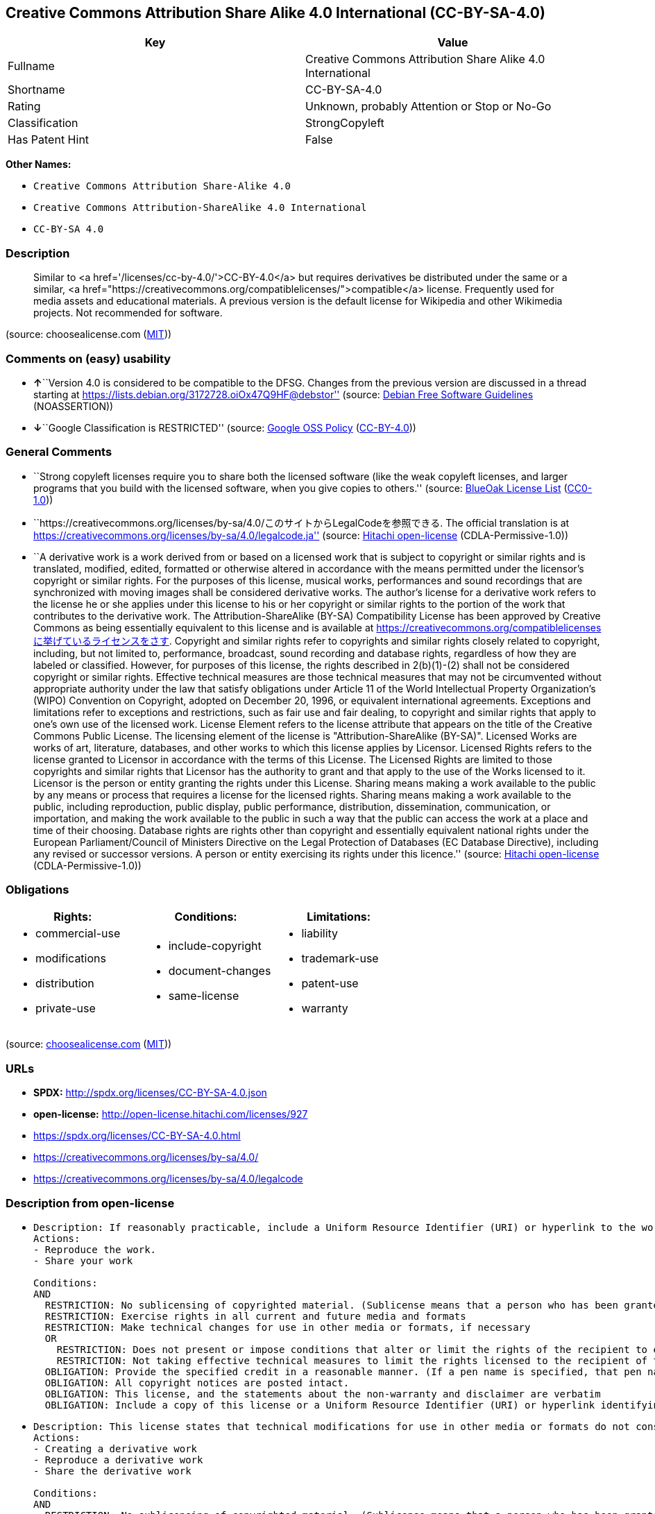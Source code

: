 == Creative Commons Attribution Share Alike 4.0 International (CC-BY-SA-4.0)

[cols=",",options="header",]
|===
|Key |Value
|Fullname |Creative Commons Attribution Share Alike 4.0 International
|Shortname |CC-BY-SA-4.0
|Rating |Unknown, probably Attention or Stop or No-Go
|Classification |StrongCopyleft
|Has Patent Hint |False
|===

*Other Names:*

* `Creative Commons Attribution Share-Alike 4.0`
* `Creative Commons Attribution-ShareAlike 4.0 International`
* `CC-BY-SA 4.0`

=== Description

____
Similar to <a href='/licenses/cc-by-4.0/'>CC-BY-4.0</a> but requires
derivatives be distributed under the same or a similar, <a
href="https://creativecommons.org/compatiblelicenses/">compatible</a>
license. Frequently used for media assets and educational materials. A
previous version is the default license for Wikipedia and other
Wikimedia projects. Not recommended for software.
____

(source: choosealicense.com
(https://github.com/github/choosealicense.com/blob/gh-pages/LICENSE.md[MIT]))

=== Comments on (easy) usability

* **↑**``Version 4.0 is considered to be compatible to the DFSG. Changes
from the previous version are discussed in a thread starting at
https://lists.debian.org/3172728.oiOx47Q9HF@debstor'' (source:
https://wiki.debian.org/DFSGLicenses[Debian Free Software Guidelines]
(NOASSERTION))
* **↓**``Google Classification is RESTRICTED'' (source:
https://opensource.google.com/docs/thirdparty/licenses/[Google OSS
Policy]
(https://creativecommons.org/licenses/by/4.0/legalcode[CC-BY-4.0]))

=== General Comments

* ``Strong copyleft licenses require you to share both the licensed
software (like the weak copyleft licenses, and larger programs that you
build with the licensed software, when you give copies to others.''
(source: https://blueoakcouncil.org/copyleft[BlueOak License List]
(https://raw.githubusercontent.com/blueoakcouncil/blue-oak-list-npm-package/master/LICENSE[CC0-1.0]))
* ``https://creativecommons.org/licenses/by-sa/4.0/このサイトからLegalCodeを参照できる.
The official translation is at
https://creativecommons.org/licenses/by-sa/4.0/legalcode.ja'' (source:
https://github.com/Hitachi/open-license[Hitachi open-license]
(CDLA-Permissive-1.0))
* ``A derivative work is a work derived from or based on a licensed work
that is subject to copyright or similar rights and is translated,
modified, edited, formatted or otherwise altered in accordance with the
means permitted under the licensor's copyright or similar rights. For
the purposes of this license, musical works, performances and sound
recordings that are synchronized with moving images shall be considered
derivative works. The author's license for a derivative work refers to
the license he or she applies under this license to his or her copyright
or similar rights to the portion of the work that contributes to the
derivative work. The Attribution-ShareAlike (BY-SA) Compatibility
License has been approved by Creative Commons as being essentially
equivalent to this license and is available at
https://creativecommons.org/compatiblelicensesに挙げているライセンスをさす.
Copyright and similar rights refer to copyrights and similar rights
closely related to copyright, including, but not limited to,
performance, broadcast, sound recording and database rights, regardless
of how they are labeled or classified. However, for purposes of this
license, the rights described in 2(b)(1)-(2) shall not be considered
copyright or similar rights. Effective technical measures are those
technical measures that may not be circumvented without appropriate
authority under the law that satisfy obligations under Article 11 of the
World Intellectual Property Organization's (WIPO) Convention on
Copyright, adopted on December 20, 1996, or equivalent international
agreements. Exceptions and limitations refer to exceptions and
restrictions, such as fair use and fair dealing, to copyright and
similar rights that apply to one's own use of the licensed work. License
Element refers to the license attribute that appears on the title of the
Creative Commons Public License. The licensing element of the license is
"Attribution-ShareAlike (BY-SA)". Licensed Works are works of art,
literature, databases, and other works to which this license applies by
Licensor. Licensed Rights refers to the license granted to Licensor in
accordance with the terms of this License. The Licensed Rights are
limited to those copyrights and similar rights that Licensor has the
authority to grant and that apply to the use of the Works licensed to
it. Licensor is the person or entity granting the rights under this
License. Sharing means making a work available to the public by any
means or process that requires a license for the licensed rights.
Sharing means making a work available to the public, including
reproduction, public display, public performance, distribution,
dissemination, communication, or importation, and making the work
available to the public in such a way that the public can access the
work at a place and time of their choosing. Database rights are rights
other than copyright and essentially equivalent national rights under
the European Parliament/Council of Ministers Directive on the Legal
Protection of Databases (EC Database Directive), including any revised
or successor versions. A person or entity exercising its rights under
this licence.'' (source: https://github.com/Hitachi/open-license[Hitachi
open-license] (CDLA-Permissive-1.0))

=== Obligations

[cols=",,",options="header",]
|===
|Rights: |Conditions: |Limitations:
a|
* commercial-use
* modifications
* distribution
* private-use

a|
* include-copyright
* document-changes
* same-license

a|
* liability
* trademark-use
* patent-use
* warranty

|===

(source:
https://github.com/github/choosealicense.com/blob/gh-pages/_licenses/cc-by-sa-4.0.txt[choosealicense.com]
(https://github.com/github/choosealicense.com/blob/gh-pages/LICENSE.md[MIT]))

=== URLs

* *SPDX:* http://spdx.org/licenses/CC-BY-SA-4.0.json
* *open-license:* http://open-license.hitachi.com/licenses/927
* https://spdx.org/licenses/CC-BY-SA-4.0.html
* https://creativecommons.org/licenses/by-sa/4.0/
* https://creativecommons.org/licenses/by-sa/4.0/legalcode

=== Description from open-license

* {blank}
+
....
Description: If reasonably practicable, include a Uniform Resource Identifier (URI) or hyperlink to the work. The provision of credits, copyright notices, and information about this license may be satisfied in a manner that is reasonable in the medium, medium, and context in which the work is shared. For example, if there is a Uniform Resource Identifier (URI) or hyperlink containing the required information, the condition shall be satisfied by presenting the URI or hyperlink to the extent reasonably practicable. If the licensed rights include database rights, you are granted the right to extract, use, reproduce and share all or substantial portions of the database. Copyright and similar rights, regardless of how they are labeled or classified, including, but not limited to, performance, broadcast, sound recording, and database rights, are copyright and similar rights closely related to copyright. However, for purposes of this license, the rights described in 2(b)(1)-(2) shall not be considered copyright or similar rights. An effective technical measure is a technical measure that may not be circumvented without proper authorization under the law satisfying obligations under Article 11 of the World Intellectual Property Organization (WIPO) Convention on Copyright, adopted on 20 December 1996, or equivalent international agreements. Licensed Works are works of art, literature, databases and other works of authorship to which the Licensor applies this License. Licensed Rights refers to the license granted to Licensor in accordance with the terms of this License. The Licensed Rights are limited to the copyrights and similar rights that Licensor has the authority to grant and that apply to the use of works licensed to it. Licensor is the person or entity granting the rights under this License. Sharing means making a work available to the public by any means or process that requires a license for licensed rights. Sharing means making a work available to the public, including reproduction, public display, public performance, distribution, dissemination, communication, or importation, and in such a way as to enable the public to access the work at a place and time of their choosing. The term "database rights" refers to non-copyright or essentially equivalent national rights under the EC Database Directive on the legal protection of databases, including any revised or successor versions. itself is the person or entity exercising the rights under this licence.
Actions:
- Reproduce the work.
- Share your work

Conditions:
AND
  RESTRICTION: No sublicensing of copyrighted material. (Sublicense means that a person who has been granted this license re-grants the license so granted to a third party.)
  RESTRICTION: Exercise rights in all current and future media and formats
  RESTRICTION: Make technical changes for use in other media or formats, if necessary
  OR
    RESTRICTION: Does not present or impose conditions that alter or limit the rights of the recipient to exercise under this license
    RESTRICTION: Not taking effective technical measures to limit the rights licensed to the recipient of the work
  OBLIGATION: Provide the specified credit in a reasonable manner. (If a pen name is specified, that pen name is also included.)
  OBLIGATION: All copyright notices are posted intact.
  OBLIGATION: This license, and the statements about the non-warranty and disclaimer are verbatim
  OBLIGATION: Include a copy of this license or a Uniform Resource Identifier (URI) or hyperlink identifying this license

....
* {blank}
+
....
Description: This license states that technical modifications for use in other media or formats do not constitute the creation of a derivative work. Where reasonably practicable, include a Uniform Resource Identifier (URI) or hyperlink to the work. The provision of credits, copyright notices, and information about this license or modifications to the work may be satisfied in a manner that is reasonable in the medium, means, and context in which the work is shared. For example, if there is a Uniform Resource Identifier (URI) or hyperlink containing the required information, the condition shall be satisfied by presenting the URI or hyperlink to the extent reasonably practicable. If the licensed rights include database rights, you are granted the right to extract, use, reproduce, and share all or substantial portions of the database. If a database for which you have database rights includes all or substantial parts of the database, the database for which you have database rights (but not its individual contents) shall be considered a derivative work. A derivative work is a work that is subject to copyright or similar rights and that is derived from or based on a licensed work, such as a translation, modification, editing, alteration of form, etc., in accordance with the means permitted under the licensor's copyright or similar rights. For the purposes of this license, musical works, performances and sound recordings that are synchronized with moving images shall be considered derivative works. Copyright and similar rights, regardless of how they are labeled or classified, are closely related to copyright and similar rights, including, but not limited to, performance, broadcast, sound recording and database rights. However, for purposes of this license, the rights described in 2(b)(1)-(2) shall not be considered copyright or similar rights. An effective technical measure is a technical measure that may not be circumvented without proper authorization under the law satisfying obligations under Article 11 of the World Intellectual Property Organization (WIPO) Convention on Copyright, adopted on 20 December 1996, or equivalent international agreements. The License Element refers to the license attribute that appears on the title of the Creative Commons Public License. The license element of the license is "Attribution-ShareAlike (BY-SA)". A licensed work is a work of art, literature, databases, or other works of authorship to which Licensor applies this license. Licensed Rights refers to the license granted to Licensor in accordance with the terms of this License. The Licensed Rights are limited to the copyrights and similar rights that Licensor has the authority to grant and that apply to the use of works licensed to it. Licensor is the person or entity granting the rights under this License. Sharing means making a work available to the public by any means or process that requires a license for licensed rights. Sharing means making a work available to the public, including reproduction, public display, public performance, distribution, dissemination, communication, or importation, and in such a way as to enable the public to access the work at a place and time of their choosing. The term "database rights" refers to non-copyright or essentially equivalent national rights under the EC Database Directive on the legal protection of databases, including any revised or successor versions. itself is the person or entity exercising the rights under this licence.
Actions:
- Creating a derivative work
- Reproduce a derivative work
- Share the derivative work

Conditions:
AND
  RESTRICTION: No sublicensing of copyrighted material. (Sublicense means that a person who has been granted this license re-grants the license so granted to a third party.)
  RESTRICTION: Exercise rights in all current and future media and formats
  RESTRICTION: Make technical changes for use in other media or formats, if necessary
  OR
    RESTRICTION: Does not present or impose conditions that alter or limit the rights of the recipient to exercise under this license
    RESTRICTION: Not taking effective technical measures to limit the rights licensed to the recipient of the work
  OBLIGATION: Provide the specified credit in a reasonable manner. (If a pen name is specified, that pen name is also included.)
  OBLIGATION: All copyright notices are posted intact.
  OBLIGATION: This license, and the statements about the non-warranty and disclaimer are verbatim
  OBLIGATION: Include a summary of the changes you have made
  OBLIGATION: Include a summary of the changes included in the work
  OBLIGATION: Include a copy of this license or a Uniform Resource Identifier (URI) or hyperlink identifying this license
  OR
    OBLIGATION: Apply the Creative Commons license with the same licensing elements as this license to the derivative works.
    OBLIGATION: Applying this license to derivative works
    OBLIGATION: Apply the new version of this license to the derivative works
    OBLIGATION: Applying the BY-SA Compatibility License to Derivative Works (The Attribution-ShareAlike (BY-SA) Compatibility License has been approved by Creative Commons as being essentially equivalent to this license and is available at https://creativecommons.org/compatiblelicensesに挙げているライセンスをさす.)
  OBLIGATION: Include a copy of the license that applies to the derivative work, or a Uniform Resource Identifier (URI) or hyperlink indicating the license that applies
  OR
    RESTRICTION: Does not impose or impose conditions that limit the rights granted under the license applicable to derivative works
    RESTRICTION: Not taking effective technical measures to limit the rights granted under the license applicable to derivative works

....

(source: Hitachi open-license)

=== Text

....
Creative Commons Corporation (“Creative Commons”) is not a law firm and does not provide legal services or legal advice. Distribution of Creative Commons public licenses does not create a lawyer-client or other relationship. Creative Commons makes its licenses and related information available on an “as-is” basis. Creative Commons gives no warranties regarding its licenses, any material licensed under their terms and conditions, or any related information. Creative Commons disclaims all liability for damages resulting from their use to the fullest extent possible.


Using Creative Commons Public Licenses

Creative Commons public licenses provide a standard set of terms and conditions that creators and other rights holders may use to share original works of authorship and other material subject to copyright and certain other rights specified in the public license below. The following considerations are for informational purposes only, are not exhaustive, and do not form part of our licenses.

    Considerations for licensors: Our public licenses are intended for use by those authorized to 
    give the public permission to use material in ways otherwise restricted by copyright 
    and certain other rights. Our licenses are irrevocable. Licensors should read and understand 
    the terms and conditions of the license they choose before applying it. Licensors 
    should also secure all rights necessary before applying our licenses so that the public 
    can reuse the material as expected. Licensors should clearly mark any material 
    not subject to the license. This includes other CC-licensed material, or material used 
    under an exception or limitation to copyright. More considerations for licensors
    [https://wiki.creativecommons.org/Considerations_for_licensors_and_licensees#Considerations_for_licensors].

    Considerations for the public: By using one of our public licenses, a licensor grants 
    the public permission to use the licensed material under specified terms 
    and conditions. If the licensor’s permission is not necessary for any reason–for example, 
    because of any applicable exception or limitation to copyright–then that use 
    is not regulated by the license. Our licenses grant only permissions 
    under copyright and certain other rights that a licensor has authority to grant. 
    Use of the licensed material may still be restricted for other reasons, 
    including because others have copyright or other rights in the material. A licensor 
    may make special requests, such as asking that all changes be marked or described. 
    Although not required by our licenses, you are encouraged to respect those requests 
    where reasonable. More considerations for the public
    [https://wiki.creativecommons.org/Considerations_for_licensors_and_licensees#Considerations_for_licensees].


Creative Commons Attribution-ShareAlike 4.0 International Public License

By exercising the Licensed Rights (defined below), You accept and agree to be bound by the terms and conditions of this Creative Commons Attribution-ShareAlike 4.0 International Public License ("Public License"). To the extent this Public License may be interpreted as a contract, You are granted the Licensed Rights in consideration of Your acceptance of these terms and conditions, and the Licensor grants You such rights in consideration of benefits the Licensor receives from making the Licensed Material available under these terms and conditions.

Section 1 – Definitions.

    a.Adapted Material means material subject to Copyright and Similar Rights that is derived from 
    or based upon the Licensed Material and in which the Licensed Material is translated, 
    altered, arranged, transformed, or otherwise modified in a manner requiring permission 
    under the Copyright and Similar Rights held by the Licensor. For purposes of 
    this Public License, where the Licensed Material is a musical work, performance, 
    or sound recording, Adapted Material is always produced where the Licensed Material is synched 
    in timed relation with a moving image.

    b.Adapter's License means the license You apply to Your Copyright and Similar Rights 
    in Your contributions to Adapted Material in accordance with the terms and conditions 
    of this Public License.

    c.BY-SA Compatible License means a license listed at  creativecommons.org/compatiblelicenses, 
    approved by Creative Commons as essentially the equivalent of this Public License.

    d.Copyright and Similar Rights means copyright and/or similar rights closely related to 
    copyright including, without limitation, performance, broadcast, sound recording, 
    and Sui Generis Database Rights, without regard to how the rights are labeled or categorized. 
    For purposes of this Public License, the rights specified in Section 2(b)(1)-(2) 
    are not Copyright and Similar Rights.

    e.Effective Technological Measures means those measures that, in the absence of proper 
    authority, may not be circumvented under laws fulfilling obligations 
    under Article 11 of the WIPO Copyright Treaty adopted on December 20, 1996, 
    and/or similar international agreements.

    f.Exceptions and Limitations means fair use, fair dealing, and/or any other exception 
    or limitation to Copyright and Similar Rights that applies to Your use of the Licensed Material.

    g.License Elements means the license attributes listed in the name of a Creative Commons Public 
    License. The License Elements of this Public License are Attribution and ShareAlike.

    h.Licensed Material means the artistic or literary work, database, or other material 
    to which the Licensor applied this Public License.

    i.Licensed Rights means the rights granted to You subject to the terms and conditions 
    of this Public License, which are limited to all Copyright and Similar Rights that apply 
    to Your use of the Licensed Material and that the Licensor has authority to license.

    j.Licensor means the individual(s) or entity(ies) granting rights under this Public License.

    k.Share means to provide material to the public by any means or process that requires permission 
    under the Licensed Rights, such as reproduction, public display, public performance, 
    distribution, dissemination, communication, or importation, and to make material available 
    to the public including in ways that members of the public may access the material 
    from a place and at a time individually chosen by them.

    l.Sui Generis Database Rights means rights other than copyright resulting from Directive 96/9/EC 
    of the European Parliament and of the Council of 11 March 1996 on the legal protection 
    of databases, as amended and/or succeeded, as well as other essentially equivalent rights 
    anywhere in the world.

    m.You means the individual or entity exercising the Licensed Rights under this Public License. 
    Your has a corresponding meaning.

Section 2 – Scope.

    a.License grant. 
        1.Subject to the terms and conditions of this Public License, the Licensor hereby grants You 
        a worldwide, royalty-free, non-sublicensable, non-exclusive, irrevocable license to exercise 
        the Licensed Rights in the Licensed Material to: 

            A.reproduce and Share the Licensed Material, in whole or in part; and

            B.produce, reproduce, and Share Adapted Material.

        2.Exceptions and Limitations. For the avoidance of doubt, where Exceptions and Limitations 
        apply to Your use, this Public License does not apply, and You do not need to comply 
        with its terms and conditions.

        3.Term. The term of this Public License is specified in Section 6(a).

        4.Media and formats; technical modifications allowed. The Licensor authorizes You 
        to exercise the Licensed Rights in all media and formats whether now known 
        or hereafter created, and to make technical modifications necessary to do so. 
        The Licensor waives and/or agrees not to assert any right or authority to forbid You 
        from making technical modifications necessary to exercise the Licensed Rights, 
        including technical modifications necessary to circumvent Effective Technological 
        Measures. For purposes of this Public License, simply making modifications authorized 
        by this Section 2(a)(4) never produces Adapted Material.

        5.Downstream recipients. 
            A.Offer from the Licensor – Licensed Material. Every recipient of the Licensed Material 
            automatically receives an offer from the Licensor to exercise the Licensed Rights 
            under the terms and conditions of this Public License.

            B.Additional offer from the Licensor – Adapted Material. Every recipient of 
            Adapted Material from You automatically receives an offer from the Licensor 
            to exercise the Licensed Rights in the Adapted Material under the conditions 
            of the Adapter’s License You apply.

            C.No downstream restrictions. You may not offer or impose any additional 
            or different terms or conditions on, or apply any Effective Technological 
            Measures to, the Licensed Material if doing so restricts exercise of 
            the Licensed Rights by any recipient of the Licensed Material.

        6.No endorsement. Nothing in this Public License constitutes or may be construed as 
        permission to assert or imply that You are, or that Your use of the Licensed Material is, 
        connected with, or sponsored, endorsed, or granted official status by, the Licensor 
        or others designated to receive attribution as provided in Section 3(a)(1)(A)(i).

    b.Other rights.

        1.Moral rights, such as the right of integrity, are not licensed under this Public License, 
        nor are publicity, privacy, and/or other similar personality rights; however, 
        to the extent possible, the Licensor waives and/or agrees not to assert any such rights held 
        by the Licensor to the limited extent necessary to allow You to exercise 
        the Licensed Rights, but not otherwise.

        2.Patent and trademark rights are not licensed under this Public License.

        3.To the extent possible, the Licensor waives any right to collect royalties from You 
        for the exercise of the Licensed Rights, whether directly or through a collecting society 
        under any voluntary or waivable statutory or compulsory licensing scheme. 
        In all other cases the Licensor expressly reserves any right to collect such royalties.

Section 3 – License Conditions.

Your exercise of the Licensed Rights is expressly made subject to the following conditions.

    a.Attribution.

        1.If You Share the Licensed Material (including in modified form), You must:

            A.retain the following if it is supplied by the Licensor with the Licensed Material: 

                i.identification of the creator(s) of the Licensed Material and any others 
                designated to receive attribution, in any reasonable manner requested 
                by the Licensor (including by pseudonym if designated);

                ii.a copyright notice;

                iii.a notice that refers to this Public License; 

                iv.a notice that refers to the disclaimer of warranties;

                v.a URI or hyperlink to the Licensed Material to the extent reasonably practicable;

            B.indicate if You modified the Licensed Material and retain an indication 
            of any previous modifications; and

            C.indicate the Licensed Material is licensed under this Public License, 
            and include the text of, or the URI or hyperlink to, this Public License.

        2.You may satisfy the conditions in Section 3(a)(1) in any reasonable manner based on 
        the medium, means, and context in which You Share the Licensed Material. 
        For example, it may be reasonable to satisfy the conditions by providing a URI 
        or hyperlink to a resource that includes the required information.

        3.If requested by the Licensor, You must remove any of the information required 
        by Section 3(a)(1)(A) to the extent reasonably practicable.

    b.ShareAlike. 

    In addition to the conditions in Section 3(a), if You Share Adapted Material You produce, 
    the following conditions also apply.

            1.The Adapter’s License You apply must be a Creative Commons license 
            with the same License Elements, this version or later, or a BY-SA Compatible License.

            2.You must include the text of, or the URI or hyperlink to, the Adapter's License 
            You apply. You may satisfy this condition in any reasonable manner 
            based on the medium, means, and context in which You Share Adapted Material.

            3.You may not offer or impose any additional or different terms or conditions on, 
            or apply any Effective Technological Measures to, Adapted Material 
            that restrict exercise of the rights granted under the Adapter's License You apply.

Section 4 – Sui Generis Database Rights.

Where the Licensed Rights include Sui Generis Database Rights that apply to Your use of the Licensed Material:

    a.for the avoidance of doubt, Section 2(a)(1) grants You the right to extract, reuse, reproduce, 
    and Share all or a substantial portion of the contents of the database;

    b.if You include all or a substantial portion of the database contents in a database in which 
    You have Sui Generis Database Rights, then the database in which You have Sui Generis Database 
    Rights (but not its individual contents) is Adapted Material, including for purposes 
    of Section 3(b); and

    c.You must comply with the conditions in Section 3(a) if You Share all or a substantial portion 
    of the contents of the database.

For the avoidance of doubt, this Section 4 supplements and does not replace Your obligations under this Public License where the Licensed Rights include other Copyright and Similar Rights. 

Section 5 – Disclaimer of Warranties and Limitation of Liability.

    a.Unless otherwise separately undertaken by the Licensor, to the extent possible, the Licensor 
    offers the Licensed Material as-is and as-available, and makes no representations or warranties 
    of any kind concerning the Licensed Material, whether express, implied, statutory, or other. 
    This includes, without limitation, warranties of title, merchantability, 
    fitness for a particular purpose, non-infringement, absence of latent or other defects, 
    accuracy, or the presence or absence of errors, whether or not known or discoverable. 
    Where disclaimers of warranties are not allowed in full or in part, this disclaimer 
    may not apply to You.

    b.To the extent possible, in no event will the Licensor be liable to You on any legal theory 
    (including, without limitation, negligence) or otherwise for any direct, special, indirect, 
    incidental, consequential, punitive, exemplary, or other losses, costs, expenses, 
    or damages arising out of this Public License or use of the Licensed Material, 
    even if the Licensor has been advised of the possibility of such losses, costs, expenses, 
    or damages. Where a limitation of liability is not allowed in full or in part, 
    this limitation may not apply to You.

    c.The disclaimer of warranties and limitation of liability provided above shall be interpreted 
    in a manner that, to the extent possible, most closely approximates an absolute disclaimer 
    and waiver of all liability.

Section 6 – Term and Termination.

    a.This Public License applies for the term of the Copyright and Similar Rights licensed here. 
    However, if You fail to comply with this Public License, then Your rights 
    under this Public License terminate automatically.

    b.Where Your right to use the Licensed Material has terminated under Section 6(a), 
    it reinstates:

        1.automatically as of the date the violation is cured, provided it is cured within 30 days 
        of Your discovery of the violation; or

        2.upon express reinstatement by the Licensor.

    For the avoidance of doubt, this Section 6(b) does not affect any right the Licensor 
    may have to seek remedies for Your violations of this Public License.

    c.For the avoidance of doubt, the Licensor may also offer the Licensed Material under separate 
    terms or conditions or stop distributing the Licensed Material at any time; however, doing so 
    will not terminate this Public License.

    d.Sections 1, 5, 6, 7, and 8 survive termination of this Public License.

Section 7 – Other Terms and Conditions.

    a.The Licensor shall not be bound by any additional or different terms 
    or conditions communicated by You unless expressly agreed.

    b.Any arrangements, understandings, or agreements regarding the Licensed Material 
    not stated herein are separate from and independent of the terms and conditions 
    of this Public License.

Section 8 – Interpretation.

    a.For the avoidance of doubt, this Public License does not, and shall not be interpreted to, 
    reduce, limit, restrict, or impose conditions on any use of the Licensed Material 
    that could lawfully be made without permission under this Public License.

    b.To the extent possible, if any provision of this Public License is deemed unenforceable, 
    it shall be automatically reformed to the minimum extent necessary to make it 
    enforceable. If the provision cannot be reformed, it shall be severed from this Public 
    License without affecting the enforceability of the remaining terms and conditions.

    c.No term or condition of this Public License will be waived and no failure to comply consented 
    to unless expressly agreed to by the Licensor.

    d.Nothing in this Public License constitutes or may be interpreted as a limitation upon, 
    or waiver of, any privileges and immunities that apply to the Licensor or You, including 
    from the legal processes of any jurisdiction or authority.

Creative Commons is not a party to its public licenses. Notwithstanding, Creative Commons may elect to apply one of its public licenses to material it publishes and in those instances will be considered the “Licensor.” The text of the Creative Commons public licenses is dedicated to the public domain under the CC0 Public Domain Dedication[https://creativecommons.org/publicdomain/zero/1.0/legalcode]. Except for the limited purpose of indicating that material is shared under a Creative Commons public license or as otherwise permitted by the Creative Commons policies published at creativecommons.org/policies[https://creativecommons.org/policies], Creative Commons does not authorize the use of the trademark “Creative Commons” or any other trademark or logo of Creative Commons without its prior written consent including, without limitation, in connection with any unauthorized modifications to any of its public licenses or any other arrangements, understandings, or agreements concerning use of licensed material. For the avoidance of doubt, this paragraph does not form part of the public licenses.

Creative Commons may be contacted at creativecommons.org[https://creativecommons.org/].
....

'''''

=== Raw Data

==== Facts

* LicenseName
* https://blueoakcouncil.org/copyleft[BlueOak License List]
(https://raw.githubusercontent.com/blueoakcouncil/blue-oak-list-npm-package/master/LICENSE[CC0-1.0])
* https://github.com/github/choosealicense.com/blob/gh-pages/_licenses/cc-by-sa-4.0.txt[choosealicense.com]
(https://github.com/github/choosealicense.com/blob/gh-pages/LICENSE.md[MIT])
* https://wiki.debian.org/DFSGLicenses[Debian Free Software Guidelines]
(NOASSERTION)
* https://opensource.google.com/docs/thirdparty/licenses/[Google OSS
Policy]
(https://creativecommons.org/licenses/by/4.0/legalcode[CC-BY-4.0])
* https://github.com/okfn/licenses/blob/master/licenses.csv[Open
Knowledge International]
(https://opendatacommons.org/licenses/pddl/1-0/[PDDL-1.0])
* https://github.com/Hitachi/open-license[Hitachi open-license]
(CDLA-Permissive-1.0)
* https://spdx.org/licenses/CC-BY-SA-4.0.html[SPDX] (all data [in this
repository] is generated)
* https://en.wikipedia.org/wiki/Comparison_of_free_and_open-source_software_licenses[Wikipedia]
(https://creativecommons.org/licenses/by-sa/3.0/legalcode[CC-BY-SA-3.0])

==== Raw JSON

....
{
    "__impliedNames": [
        "CC-BY-SA-4.0",
        "Creative Commons Attribution Share Alike 4.0 International",
        "cc-by-sa-4.0",
        "Creative Commons Attribution Share-Alike 4.0",
        "Creative Commons Attribution-ShareAlike 4.0 International",
        "CC-BY-SA 4.0"
    ],
    "__impliedId": "CC-BY-SA-4.0",
    "__impliedAmbiguousNames": [
        "Creative Commons Attribution Share Alike",
        "Creative Commons Attribution Share-Alike (CC-BY-SA) v4.0"
    ],
    "__impliedComments": [
        [
            "BlueOak License List",
            [
                "Strong copyleft licenses require you to share both the licensed software (like the weak copyleft licenses, and larger programs that you build with the licensed software, when you give copies to others."
            ]
        ],
        [
            "Hitachi open-license",
            [
                "https://creativecommons.org/licenses/by-sa/4.0/このサイトからLegalCodeを参照できる. The official translation is at https://creativecommons.org/licenses/by-sa/4.0/legalcode.ja",
                "A derivative work is a work derived from or based on a licensed work that is subject to copyright or similar rights and is translated, modified, edited, formatted or otherwise altered in accordance with the means permitted under the licensor's copyright or similar rights. For the purposes of this license, musical works, performances and sound recordings that are synchronized with moving images shall be considered derivative works. The author's license for a derivative work refers to the license he or she applies under this license to his or her copyright or similar rights to the portion of the work that contributes to the derivative work. The Attribution-ShareAlike (BY-SA) Compatibility License has been approved by Creative Commons as being essentially equivalent to this license and is available at https://creativecommons.org/compatiblelicensesに挙げているライセンスをさす. Copyright and similar rights refer to copyrights and similar rights closely related to copyright, including, but not limited to, performance, broadcast, sound recording and database rights, regardless of how they are labeled or classified. However, for purposes of this license, the rights described in 2(b)(1)-(2) shall not be considered copyright or similar rights. Effective technical measures are those technical measures that may not be circumvented without appropriate authority under the law that satisfy obligations under Article 11 of the World Intellectual Property Organization's (WIPO) Convention on Copyright, adopted on December 20, 1996, or equivalent international agreements. Exceptions and limitations refer to exceptions and restrictions, such as fair use and fair dealing, to copyright and similar rights that apply to one's own use of the licensed work. License Element refers to the license attribute that appears on the title of the Creative Commons Public License. The licensing element of the license is \"Attribution-ShareAlike (BY-SA)\". Licensed Works are works of art, literature, databases, and other works to which this license applies by Licensor. Licensed Rights refers to the license granted to Licensor in accordance with the terms of this License. The Licensed Rights are limited to those copyrights and similar rights that Licensor has the authority to grant and that apply to the use of the Works licensed to it. Licensor is the person or entity granting the rights under this License. Sharing means making a work available to the public by any means or process that requires a license for the licensed rights. Sharing means making a work available to the public, including reproduction, public display, public performance, distribution, dissemination, communication, or importation, and making the work available to the public in such a way that the public can access the work at a place and time of their choosing. Database rights are rights other than copyright and essentially equivalent national rights under the European Parliament/Council of Ministers Directive on the Legal Protection of Databases (EC Database Directive), including any revised or successor versions. A person or entity exercising its rights under this licence."
            ]
        ]
    ],
    "__hasPatentHint": false,
    "facts": {
        "Open Knowledge International": {
            "is_generic": null,
            "legacy_ids": [],
            "status": "active",
            "domain_software": false,
            "url": "https://creativecommons.org/licenses/by-sa/4.0/",
            "maintainer": "Creative Commons",
            "od_conformance": "approved",
            "_sourceURL": "https://github.com/okfn/licenses/blob/master/licenses.csv",
            "domain_data": true,
            "osd_conformance": "not reviewed",
            "id": "CC-BY-SA-4.0",
            "title": "Creative Commons Attribution Share-Alike 4.0",
            "_implications": {
                "__impliedNames": [
                    "CC-BY-SA-4.0",
                    "Creative Commons Attribution Share-Alike 4.0"
                ],
                "__impliedId": "CC-BY-SA-4.0",
                "__impliedURLs": [
                    [
                        null,
                        "https://creativecommons.org/licenses/by-sa/4.0/"
                    ]
                ]
            },
            "domain_content": true
        },
        "LicenseName": {
            "implications": {
                "__impliedNames": [
                    "CC-BY-SA-4.0"
                ],
                "__impliedId": "CC-BY-SA-4.0"
            },
            "shortname": "CC-BY-SA-4.0",
            "otherNames": []
        },
        "SPDX": {
            "isSPDXLicenseDeprecated": false,
            "spdxFullName": "Creative Commons Attribution Share Alike 4.0 International",
            "spdxDetailsURL": "http://spdx.org/licenses/CC-BY-SA-4.0.json",
            "_sourceURL": "https://spdx.org/licenses/CC-BY-SA-4.0.html",
            "spdxLicIsOSIApproved": false,
            "spdxSeeAlso": [
                "https://creativecommons.org/licenses/by-sa/4.0/legalcode"
            ],
            "_implications": {
                "__impliedNames": [
                    "CC-BY-SA-4.0",
                    "Creative Commons Attribution Share Alike 4.0 International"
                ],
                "__impliedId": "CC-BY-SA-4.0",
                "__isOsiApproved": false,
                "__impliedURLs": [
                    [
                        "SPDX",
                        "http://spdx.org/licenses/CC-BY-SA-4.0.json"
                    ],
                    [
                        null,
                        "https://creativecommons.org/licenses/by-sa/4.0/legalcode"
                    ]
                ]
            },
            "spdxLicenseId": "CC-BY-SA-4.0"
        },
        "Debian Free Software Guidelines": {
            "LicenseName": "Creative Commons Attribution Share-Alike (CC-BY-SA) v4.0",
            "State": "DFSGCompatible",
            "_sourceURL": "https://wiki.debian.org/DFSGLicenses",
            "_implications": {
                "__impliedNames": [
                    "CC-BY-SA-4.0"
                ],
                "__impliedAmbiguousNames": [
                    "Creative Commons Attribution Share-Alike (CC-BY-SA) v4.0"
                ],
                "__impliedJudgement": [
                    [
                        "Debian Free Software Guidelines",
                        {
                            "tag": "PositiveJudgement",
                            "contents": "Version 4.0 is considered to be compatible to the DFSG. Changes from the previous version are discussed in a thread starting at https://lists.debian.org/3172728.oiOx47Q9HF@debstor"
                        }
                    ]
                ]
            },
            "Comment": "Version 4.0 is considered to be compatible to the DFSG. Changes from the previous version are discussed in a thread starting at https://lists.debian.org/3172728.oiOx47Q9HF@debstor",
            "LicenseId": "CC-BY-SA-4.0"
        },
        "Hitachi open-license": {
            "summary": "https://creativecommons.org/licenses/by-sa/4.0/このサイトからLegalCodeを参照できる. The official translation is at https://creativecommons.org/licenses/by-sa/4.0/legalcode.ja",
            "notices": [
                {
                    "content": "For the avoidance of doubt, if exceptions and limitations apply to its own use, this license shall not apply. In this case, you do not have to comply with the terms of this license.",
                    "description": "Exceptions and limitations refer to exceptions and restrictions, such as fair use and fair dealing, to copyright and similar rights that apply to one's own use of a licensed work."
                },
                {
                    "content": "Licensor agrees to waive or not to exercise any right or authority to prohibit any technical modifications necessary to circumvent effective technical measures.",
                    "description": "An effective technical measure is a technical measure that must not be circumvented without appropriate authority under the law that satisfies obligations under Article 11 of the World Intellectual Property Organization's (WIPO) Convention on Copyright, adopted on 20 December 1996, or equivalent international agreements."
                },
                {
                    "content": "This license does not confer any support, endorsement or official status on the person exercising the rights of this license."
                },
                {
                    "content": "Moral rights, such as the author's right to identity, shall not be licensed under this license. Moral rights, such as publicity and privacy rights, shall be treated in the same manner. Licensor agrees to waive, or not to exercise, any rights it may have only to the extent necessary for any person to exercise his or her rights under this license."
                },
                {
                    "content": "No patent rights or trademarks shall be licensed under this license."
                },
                {
                    "content": "To the extent possible, Licensor waives its right to collect royalties, whether directly or through an entity, from persons exercising rights under this license, either legally or through a licensing system. In all other cases, Licensor expressly reserves the right to collect such royalties from persons exercising their rights under this License."
                },
                {
                    "content": "If requested by the Licensor, the author or other credit required by this license will be removed from the work to the extent practicable."
                },
                {
                    "content": "Except as otherwise warranted by Licensor, Licensor is providing the Works \"as-is\" to the extent possible and makes no representations or warranties of any kind, express, implied, statutory or otherwise, including, but not limited to, the implied warranties of merchantability, fitness for a particular purpose, non-infringement, or potential infringement. The representations and warranties herein include, but are not limited to, representations and warranties, whether known or discoverable, as to title, commercial usability, fitness for a particular purpose, non-infringement, lack of defects, accuracy, and the absence of errors, whether latent or not.",
                    "description": "This non-warranty may not apply if all or part of the non-warranty is not granted."
                },
                {
                    "content": "to the extent possible, under no legal theory (including, but not limited to, negligence) or otherwise, shall Licensor be liable for any direct, special, indirect, incidental, or consequential damages, including, but not limited to, direct, special, indirect, or incidental damages, arising out of this license or use of the Works, even if Licensor has been advised of the possibility of such loss, cost, expense, or damage. In no event shall it be liable for any consequential, punitive or other loss, cost, expense or other damages.",
                    "description": "If all or part of the disclaimer is not granted, this disclaimer may not apply to you."
                },
                {
                    "content": "Violation of this license shall result in automatic termination of all rights under this license.",
                    "description": "However, if the violation is corrected within thirty (30) days of discovery of the violation, it shall be automatically reinstated on the date the violation is corrected. The same shall also apply if the rights are expressly reinstated in the Licensor."
                },
                {
                    "content": "Licensor reserves the right to release the Work under a different license or to discontinue distribution of the Work. The exercise of such right by Licensor shall not terminate this license."
                },
                {
                    "content": "Sections 1, 5, 6, 7, and 8 of this license shall remain in effect after the termination of this license."
                },
                {
                    "content": "Licensor shall not be subject to any different terms and conditions without the express agreement of the parties exercising their rights under this license and each other."
                },
                {
                    "content": "Any arrangement or agreement with respect to the Work not expressly stated in this license shall be separate and apart from the terms of this license."
                },
                {
                    "content": "For the avoidance of doubt, this license shall not be construed as reducing or limiting or imposing conditions on the use of the work that are legally possible without the granting of this license."
                },
                {
                    "content": "If any provision of this license is unenforceable, it shall be automatically amended to the minimum extent necessary to make it enforceable. If any provision cannot be amended, it shall be severed from this license so as not to affect the enforceability of any other provision of this license."
                },
                {
                    "content": "Unless Licensor expressly agrees, Licensor will not waive or agree not to comply with any of the terms of this License."
                },
                {
                    "content": "This license shall not be construed to limit or waive any privileges or immunities applicable to the Licensor or to itself (including those arising from legal proceedings in any jurisdiction or authority)."
                }
            ],
            "_sourceURL": "http://open-license.hitachi.com/licenses/927",
            "content": "Creative Commons Corporation (“Creative Commons”) is not a law firm and does not provide legal services or legal advice. Distribution of Creative Commons public licenses does not create a lawyer-client or other relationship. Creative Commons makes its licenses and related information available on an “as-is” basis. Creative Commons gives no warranties regarding its licenses, any material licensed under their terms and conditions, or any related information. Creative Commons disclaims all liability for damages resulting from their use to the fullest extent possible.\n\n\nUsing Creative Commons Public Licenses\n\nCreative Commons public licenses provide a standard set of terms and conditions that creators and other rights holders may use to share original works of authorship and other material subject to copyright and certain other rights specified in the public license below. The following considerations are for informational purposes only, are not exhaustive, and do not form part of our licenses.\n\n    Considerations for licensors: Our public licenses are intended for use by those authorized to \n    give the public permission to use material in ways otherwise restricted by copyright \n    and certain other rights. Our licenses are irrevocable. Licensors should read and understand \n    the terms and conditions of the license they choose before applying it. Licensors \n    should also secure all rights necessary before applying our licenses so that the public \n    can reuse the material as expected. Licensors should clearly mark any material \n    not subject to the license. This includes other CC-licensed material, or material used \n    under an exception or limitation to copyright. More considerations for licensors\n    [https://wiki.creativecommons.org/Considerations_for_licensors_and_licensees#Considerations_for_licensors].\n\n    Considerations for the public: By using one of our public licenses, a licensor grants \n    the public permission to use the licensed material under specified terms \n    and conditions. If the licensor’s permission is not necessary for any reason–for example, \n    because of any applicable exception or limitation to copyright–then that use \n    is not regulated by the license. Our licenses grant only permissions \n    under copyright and certain other rights that a licensor has authority to grant. \n    Use of the licensed material may still be restricted for other reasons, \n    including because others have copyright or other rights in the material. A licensor \n    may make special requests, such as asking that all changes be marked or described. \n    Although not required by our licenses, you are encouraged to respect those requests \n    where reasonable. More considerations for the public\n    [https://wiki.creativecommons.org/Considerations_for_licensors_and_licensees#Considerations_for_licensees].\n\n\nCreative Commons Attribution-ShareAlike 4.0 International Public License\n\nBy exercising the Licensed Rights (defined below), You accept and agree to be bound by the terms and conditions of this Creative Commons Attribution-ShareAlike 4.0 International Public License (\"Public License\"). To the extent this Public License may be interpreted as a contract, You are granted the Licensed Rights in consideration of Your acceptance of these terms and conditions, and the Licensor grants You such rights in consideration of benefits the Licensor receives from making the Licensed Material available under these terms and conditions.\n\nSection 1 – Definitions.\n\n    a.Adapted Material means material subject to Copyright and Similar Rights that is derived from \n    or based upon the Licensed Material and in which the Licensed Material is translated, \n    altered, arranged, transformed, or otherwise modified in a manner requiring permission \n    under the Copyright and Similar Rights held by the Licensor. For purposes of \n    this Public License, where the Licensed Material is a musical work, performance, \n    or sound recording, Adapted Material is always produced where the Licensed Material is synched \n    in timed relation with a moving image.\n\n    b.Adapter's License means the license You apply to Your Copyright and Similar Rights \n    in Your contributions to Adapted Material in accordance with the terms and conditions \n    of this Public License.\n\n    c.BY-SA Compatible License means a license listed at  creativecommons.org/compatiblelicenses, \n    approved by Creative Commons as essentially the equivalent of this Public License.\n\n    d.Copyright and Similar Rights means copyright and/or similar rights closely related to \n    copyright including, without limitation, performance, broadcast, sound recording, \n    and Sui Generis Database Rights, without regard to how the rights are labeled or categorized. \n    For purposes of this Public License, the rights specified in Section 2(b)(1)-(2) \n    are not Copyright and Similar Rights.\n\n    e.Effective Technological Measures means those measures that, in the absence of proper \n    authority, may not be circumvented under laws fulfilling obligations \n    under Article 11 of the WIPO Copyright Treaty adopted on December 20, 1996, \n    and/or similar international agreements.\n\n    f.Exceptions and Limitations means fair use, fair dealing, and/or any other exception \n    or limitation to Copyright and Similar Rights that applies to Your use of the Licensed Material.\n\n    g.License Elements means the license attributes listed in the name of a Creative Commons Public \n    License. The License Elements of this Public License are Attribution and ShareAlike.\n\n    h.Licensed Material means the artistic or literary work, database, or other material \n    to which the Licensor applied this Public License.\n\n    i.Licensed Rights means the rights granted to You subject to the terms and conditions \n    of this Public License, which are limited to all Copyright and Similar Rights that apply \n    to Your use of the Licensed Material and that the Licensor has authority to license.\n\n    j.Licensor means the individual(s) or entity(ies) granting rights under this Public License.\n\n    k.Share means to provide material to the public by any means or process that requires permission \n    under the Licensed Rights, such as reproduction, public display, public performance, \n    distribution, dissemination, communication, or importation, and to make material available \n    to the public including in ways that members of the public may access the material \n    from a place and at a time individually chosen by them.\n\n    l.Sui Generis Database Rights means rights other than copyright resulting from Directive 96/9/EC \n    of the European Parliament and of the Council of 11 March 1996 on the legal protection \n    of databases, as amended and/or succeeded, as well as other essentially equivalent rights \n    anywhere in the world.\n\n    m.You means the individual or entity exercising the Licensed Rights under this Public License. \n    Your has a corresponding meaning.\n\nSection 2 – Scope.\n\n    a.License grant. \n        1.Subject to the terms and conditions of this Public License, the Licensor hereby grants You \n        a worldwide, royalty-free, non-sublicensable, non-exclusive, irrevocable license to exercise \n        the Licensed Rights in the Licensed Material to: \n\n            A.reproduce and Share the Licensed Material, in whole or in part; and\n\n            B.produce, reproduce, and Share Adapted Material.\n\n        2.Exceptions and Limitations. For the avoidance of doubt, where Exceptions and Limitations \n        apply to Your use, this Public License does not apply, and You do not need to comply \n        with its terms and conditions.\n\n        3.Term. The term of this Public License is specified in Section 6(a).\n\n        4.Media and formats; technical modifications allowed. The Licensor authorizes You \n        to exercise the Licensed Rights in all media and formats whether now known \n        or hereafter created, and to make technical modifications necessary to do so. \n        The Licensor waives and/or agrees not to assert any right or authority to forbid You \n        from making technical modifications necessary to exercise the Licensed Rights, \n        including technical modifications necessary to circumvent Effective Technological \n        Measures. For purposes of this Public License, simply making modifications authorized \n        by this Section 2(a)(4) never produces Adapted Material.\n\n        5.Downstream recipients. \n            A.Offer from the Licensor – Licensed Material. Every recipient of the Licensed Material \n            automatically receives an offer from the Licensor to exercise the Licensed Rights \n            under the terms and conditions of this Public License.\n\n            B.Additional offer from the Licensor – Adapted Material. Every recipient of \n            Adapted Material from You automatically receives an offer from the Licensor \n            to exercise the Licensed Rights in the Adapted Material under the conditions \n            of the Adapter’s License You apply.\n\n            C.No downstream restrictions. You may not offer or impose any additional \n            or different terms or conditions on, or apply any Effective Technological \n            Measures to, the Licensed Material if doing so restricts exercise of \n            the Licensed Rights by any recipient of the Licensed Material.\n\n        6.No endorsement. Nothing in this Public License constitutes or may be construed as \n        permission to assert or imply that You are, or that Your use of the Licensed Material is, \n        connected with, or sponsored, endorsed, or granted official status by, the Licensor \n        or others designated to receive attribution as provided in Section 3(a)(1)(A)(i).\n\n    b.Other rights.\n\n        1.Moral rights, such as the right of integrity, are not licensed under this Public License, \n        nor are publicity, privacy, and/or other similar personality rights; however, \n        to the extent possible, the Licensor waives and/or agrees not to assert any such rights held \n        by the Licensor to the limited extent necessary to allow You to exercise \n        the Licensed Rights, but not otherwise.\n\n        2.Patent and trademark rights are not licensed under this Public License.\n\n        3.To the extent possible, the Licensor waives any right to collect royalties from You \n        for the exercise of the Licensed Rights, whether directly or through a collecting society \n        under any voluntary or waivable statutory or compulsory licensing scheme. \n        In all other cases the Licensor expressly reserves any right to collect such royalties.\n\nSection 3 – License Conditions.\n\nYour exercise of the Licensed Rights is expressly made subject to the following conditions.\n\n    a.Attribution.\n\n        1.If You Share the Licensed Material (including in modified form), You must:\n\n            A.retain the following if it is supplied by the Licensor with the Licensed Material: \n\n                i.identification of the creator(s) of the Licensed Material and any others \n                designated to receive attribution, in any reasonable manner requested \n                by the Licensor (including by pseudonym if designated);\n\n                ii.a copyright notice;\n\n                iii.a notice that refers to this Public License; \n\n                iv.a notice that refers to the disclaimer of warranties;\n\n                v.a URI or hyperlink to the Licensed Material to the extent reasonably practicable;\n\n            B.indicate if You modified the Licensed Material and retain an indication \n            of any previous modifications; and\n\n            C.indicate the Licensed Material is licensed under this Public License, \n            and include the text of, or the URI or hyperlink to, this Public License.\n\n        2.You may satisfy the conditions in Section 3(a)(1) in any reasonable manner based on \n        the medium, means, and context in which You Share the Licensed Material. \n        For example, it may be reasonable to satisfy the conditions by providing a URI \n        or hyperlink to a resource that includes the required information.\n\n        3.If requested by the Licensor, You must remove any of the information required \n        by Section 3(a)(1)(A) to the extent reasonably practicable.\n\n    b.ShareAlike. \n\n    In addition to the conditions in Section 3(a), if You Share Adapted Material You produce, \n    the following conditions also apply.\n\n            1.The Adapter’s License You apply must be a Creative Commons license \n            with the same License Elements, this version or later, or a BY-SA Compatible License.\n\n            2.You must include the text of, or the URI or hyperlink to, the Adapter's License \n            You apply. You may satisfy this condition in any reasonable manner \n            based on the medium, means, and context in which You Share Adapted Material.\n\n            3.You may not offer or impose any additional or different terms or conditions on, \n            or apply any Effective Technological Measures to, Adapted Material \n            that restrict exercise of the rights granted under the Adapter's License You apply.\n\nSection 4 – Sui Generis Database Rights.\n\nWhere the Licensed Rights include Sui Generis Database Rights that apply to Your use of the Licensed Material:\n\n    a.for the avoidance of doubt, Section 2(a)(1) grants You the right to extract, reuse, reproduce, \n    and Share all or a substantial portion of the contents of the database;\n\n    b.if You include all or a substantial portion of the database contents in a database in which \n    You have Sui Generis Database Rights, then the database in which You have Sui Generis Database \n    Rights (but not its individual contents) is Adapted Material, including for purposes \n    of Section 3(b); and\n\n    c.You must comply with the conditions in Section 3(a) if You Share all or a substantial portion \n    of the contents of the database.\n\nFor the avoidance of doubt, this Section 4 supplements and does not replace Your obligations under this Public License where the Licensed Rights include other Copyright and Similar Rights. \n\nSection 5 – Disclaimer of Warranties and Limitation of Liability.\n\n    a.Unless otherwise separately undertaken by the Licensor, to the extent possible, the Licensor \n    offers the Licensed Material as-is and as-available, and makes no representations or warranties \n    of any kind concerning the Licensed Material, whether express, implied, statutory, or other. \n    This includes, without limitation, warranties of title, merchantability, \n    fitness for a particular purpose, non-infringement, absence of latent or other defects, \n    accuracy, or the presence or absence of errors, whether or not known or discoverable. \n    Where disclaimers of warranties are not allowed in full or in part, this disclaimer \n    may not apply to You.\n\n    b.To the extent possible, in no event will the Licensor be liable to You on any legal theory \n    (including, without limitation, negligence) or otherwise for any direct, special, indirect, \n    incidental, consequential, punitive, exemplary, or other losses, costs, expenses, \n    or damages arising out of this Public License or use of the Licensed Material, \n    even if the Licensor has been advised of the possibility of such losses, costs, expenses, \n    or damages. Where a limitation of liability is not allowed in full or in part, \n    this limitation may not apply to You.\n\n    c.The disclaimer of warranties and limitation of liability provided above shall be interpreted \n    in a manner that, to the extent possible, most closely approximates an absolute disclaimer \n    and waiver of all liability.\n\nSection 6 – Term and Termination.\n\n    a.This Public License applies for the term of the Copyright and Similar Rights licensed here. \n    However, if You fail to comply with this Public License, then Your rights \n    under this Public License terminate automatically.\n\n    b.Where Your right to use the Licensed Material has terminated under Section 6(a), \n    it reinstates:\n\n        1.automatically as of the date the violation is cured, provided it is cured within 30 days \n        of Your discovery of the violation; or\n\n        2.upon express reinstatement by the Licensor.\n\n    For the avoidance of doubt, this Section 6(b) does not affect any right the Licensor \n    may have to seek remedies for Your violations of this Public License.\n\n    c.For the avoidance of doubt, the Licensor may also offer the Licensed Material under separate \n    terms or conditions or stop distributing the Licensed Material at any time; however, doing so \n    will not terminate this Public License.\n\n    d.Sections 1, 5, 6, 7, and 8 survive termination of this Public License.\n\nSection 7 – Other Terms and Conditions.\n\n    a.The Licensor shall not be bound by any additional or different terms \n    or conditions communicated by You unless expressly agreed.\n\n    b.Any arrangements, understandings, or agreements regarding the Licensed Material \n    not stated herein are separate from and independent of the terms and conditions \n    of this Public License.\n\nSection 8 – Interpretation.\n\n    a.For the avoidance of doubt, this Public License does not, and shall not be interpreted to, \n    reduce, limit, restrict, or impose conditions on any use of the Licensed Material \n    that could lawfully be made without permission under this Public License.\n\n    b.To the extent possible, if any provision of this Public License is deemed unenforceable, \n    it shall be automatically reformed to the minimum extent necessary to make it \n    enforceable. If the provision cannot be reformed, it shall be severed from this Public \n    License without affecting the enforceability of the remaining terms and conditions.\n\n    c.No term or condition of this Public License will be waived and no failure to comply consented \n    to unless expressly agreed to by the Licensor.\n\n    d.Nothing in this Public License constitutes or may be interpreted as a limitation upon, \n    or waiver of, any privileges and immunities that apply to the Licensor or You, including \n    from the legal processes of any jurisdiction or authority.\n\nCreative Commons is not a party to its public licenses. Notwithstanding, Creative Commons may elect to apply one of its public licenses to material it publishes and in those instances will be considered the “Licensor.” The text of the Creative Commons public licenses is dedicated to the public domain under the CC0 Public Domain Dedication[https://creativecommons.org/publicdomain/zero/1.0/legalcode]. Except for the limited purpose of indicating that material is shared under a Creative Commons public license or as otherwise permitted by the Creative Commons policies published at creativecommons.org/policies[https://creativecommons.org/policies], Creative Commons does not authorize the use of the trademark “Creative Commons” or any other trademark or logo of Creative Commons without its prior written consent including, without limitation, in connection with any unauthorized modifications to any of its public licenses or any other arrangements, understandings, or agreements concerning use of licensed material. For the avoidance of doubt, this paragraph does not form part of the public licenses.\n\nCreative Commons may be contacted at creativecommons.org[https://creativecommons.org/].",
            "name": "Creative Commons Attribution-ShareAlike 4.0 International",
            "permissions": [
                {
                    "actions": [
                        {
                            "name": "Reproduce the work."
                        },
                        {
                            "name": "Share your work"
                        }
                    ],
                    "_str": "Description: If reasonably practicable, include a Uniform Resource Identifier (URI) or hyperlink to the work. The provision of credits, copyright notices, and information about this license may be satisfied in a manner that is reasonable in the medium, medium, and context in which the work is shared. For example, if there is a Uniform Resource Identifier (URI) or hyperlink containing the required information, the condition shall be satisfied by presenting the URI or hyperlink to the extent reasonably practicable. If the licensed rights include database rights, you are granted the right to extract, use, reproduce and share all or substantial portions of the database. Copyright and similar rights, regardless of how they are labeled or classified, including, but not limited to, performance, broadcast, sound recording, and database rights, are copyright and similar rights closely related to copyright. However, for purposes of this license, the rights described in 2(b)(1)-(2) shall not be considered copyright or similar rights. An effective technical measure is a technical measure that may not be circumvented without proper authorization under the law satisfying obligations under Article 11 of the World Intellectual Property Organization (WIPO) Convention on Copyright, adopted on 20 December 1996, or equivalent international agreements. Licensed Works are works of art, literature, databases and other works of authorship to which the Licensor applies this License. Licensed Rights refers to the license granted to Licensor in accordance with the terms of this License. The Licensed Rights are limited to the copyrights and similar rights that Licensor has the authority to grant and that apply to the use of works licensed to it. Licensor is the person or entity granting the rights under this License. Sharing means making a work available to the public by any means or process that requires a license for licensed rights. Sharing means making a work available to the public, including reproduction, public display, public performance, distribution, dissemination, communication, or importation, and in such a way as to enable the public to access the work at a place and time of their choosing. The term \"database rights\" refers to non-copyright or essentially equivalent national rights under the EC Database Directive on the legal protection of databases, including any revised or successor versions. itself is the person or entity exercising the rights under this licence.\nActions:\n- Reproduce the work.\n- Share your work\n\nConditions:\nAND\n  RESTRICTION: No sublicensing of copyrighted material. (Sublicense means that a person who has been granted this license re-grants the license so granted to a third party.)\n  RESTRICTION: Exercise rights in all current and future media and formats\n  RESTRICTION: Make technical changes for use in other media or formats, if necessary\n  OR\n    RESTRICTION: Does not present or impose conditions that alter or limit the rights of the recipient to exercise under this license\n    RESTRICTION: Not taking effective technical measures to limit the rights licensed to the recipient of the work\n  OBLIGATION: Provide the specified credit in a reasonable manner. (If a pen name is specified, that pen name is also included.)\n  OBLIGATION: All copyright notices are posted intact.\n  OBLIGATION: This license, and the statements about the non-warranty and disclaimer are verbatim\n  OBLIGATION: Include a copy of this license or a Uniform Resource Identifier (URI) or hyperlink identifying this license\n\n",
                    "conditions": {
                        "AND": [
                            {
                                "name": "No sublicensing of copyrighted material.",
                                "type": "RESTRICTION",
                                "description": "Sublicense means that a person who has been granted this license re-grants the license so granted to a third party."
                            },
                            {
                                "name": "Exercise rights in all current and future media and formats",
                                "type": "RESTRICTION"
                            },
                            {
                                "name": "Make technical changes for use in other media or formats, if necessary",
                                "type": "RESTRICTION"
                            },
                            {
                                "OR": [
                                    {
                                        "name": "Does not present or impose conditions that alter or limit the rights of the recipient to exercise under this license",
                                        "type": "RESTRICTION"
                                    },
                                    {
                                        "name": "Not taking effective technical measures to limit the rights licensed to the recipient of the work",
                                        "type": "RESTRICTION"
                                    }
                                ]
                            },
                            {
                                "name": "Provide the specified credit in a reasonable manner.",
                                "type": "OBLIGATION",
                                "description": "If a pen name is specified, that pen name is also included."
                            },
                            {
                                "name": "All copyright notices are posted intact.",
                                "type": "OBLIGATION"
                            },
                            {
                                "name": "This license, and the statements about the non-warranty and disclaimer are verbatim",
                                "type": "OBLIGATION"
                            },
                            {
                                "name": "Include a copy of this license or a Uniform Resource Identifier (URI) or hyperlink identifying this license",
                                "type": "OBLIGATION"
                            }
                        ]
                    },
                    "description": "If reasonably practicable, include a Uniform Resource Identifier (URI) or hyperlink to the work. The provision of credits, copyright notices, and information about this license may be satisfied in a manner that is reasonable in the medium, medium, and context in which the work is shared. For example, if there is a Uniform Resource Identifier (URI) or hyperlink containing the required information, the condition shall be satisfied by presenting the URI or hyperlink to the extent reasonably practicable. If the licensed rights include database rights, you are granted the right to extract, use, reproduce and share all or substantial portions of the database. Copyright and similar rights, regardless of how they are labeled or classified, including, but not limited to, performance, broadcast, sound recording, and database rights, are copyright and similar rights closely related to copyright. However, for purposes of this license, the rights described in 2(b)(1)-(2) shall not be considered copyright or similar rights. An effective technical measure is a technical measure that may not be circumvented without proper authorization under the law satisfying obligations under Article 11 of the World Intellectual Property Organization (WIPO) Convention on Copyright, adopted on 20 December 1996, or equivalent international agreements. Licensed Works are works of art, literature, databases and other works of authorship to which the Licensor applies this License. Licensed Rights refers to the license granted to Licensor in accordance with the terms of this License. The Licensed Rights are limited to the copyrights and similar rights that Licensor has the authority to grant and that apply to the use of works licensed to it. Licensor is the person or entity granting the rights under this License. Sharing means making a work available to the public by any means or process that requires a license for licensed rights. Sharing means making a work available to the public, including reproduction, public display, public performance, distribution, dissemination, communication, or importation, and in such a way as to enable the public to access the work at a place and time of their choosing. The term \"database rights\" refers to non-copyright or essentially equivalent national rights under the EC Database Directive on the legal protection of databases, including any revised or successor versions. itself is the person or entity exercising the rights under this licence."
                },
                {
                    "actions": [
                        {
                            "name": "Creating a derivative work"
                        },
                        {
                            "name": "Reproduce a derivative work"
                        },
                        {
                            "name": "Share the derivative work"
                        }
                    ],
                    "_str": "Description: This license states that technical modifications for use in other media or formats do not constitute the creation of a derivative work. Where reasonably practicable, include a Uniform Resource Identifier (URI) or hyperlink to the work. The provision of credits, copyright notices, and information about this license or modifications to the work may be satisfied in a manner that is reasonable in the medium, means, and context in which the work is shared. For example, if there is a Uniform Resource Identifier (URI) or hyperlink containing the required information, the condition shall be satisfied by presenting the URI or hyperlink to the extent reasonably practicable. If the licensed rights include database rights, you are granted the right to extract, use, reproduce, and share all or substantial portions of the database. If a database for which you have database rights includes all or substantial parts of the database, the database for which you have database rights (but not its individual contents) shall be considered a derivative work. A derivative work is a work that is subject to copyright or similar rights and that is derived from or based on a licensed work, such as a translation, modification, editing, alteration of form, etc., in accordance with the means permitted under the licensor's copyright or similar rights. For the purposes of this license, musical works, performances and sound recordings that are synchronized with moving images shall be considered derivative works. Copyright and similar rights, regardless of how they are labeled or classified, are closely related to copyright and similar rights, including, but not limited to, performance, broadcast, sound recording and database rights. However, for purposes of this license, the rights described in 2(b)(1)-(2) shall not be considered copyright or similar rights. An effective technical measure is a technical measure that may not be circumvented without proper authorization under the law satisfying obligations under Article 11 of the World Intellectual Property Organization (WIPO) Convention on Copyright, adopted on 20 December 1996, or equivalent international agreements. The License Element refers to the license attribute that appears on the title of the Creative Commons Public License. The license element of the license is \"Attribution-ShareAlike (BY-SA)\". A licensed work is a work of art, literature, databases, or other works of authorship to which Licensor applies this license. Licensed Rights refers to the license granted to Licensor in accordance with the terms of this License. The Licensed Rights are limited to the copyrights and similar rights that Licensor has the authority to grant and that apply to the use of works licensed to it. Licensor is the person or entity granting the rights under this License. Sharing means making a work available to the public by any means or process that requires a license for licensed rights. Sharing means making a work available to the public, including reproduction, public display, public performance, distribution, dissemination, communication, or importation, and in such a way as to enable the public to access the work at a place and time of their choosing. The term \"database rights\" refers to non-copyright or essentially equivalent national rights under the EC Database Directive on the legal protection of databases, including any revised or successor versions. itself is the person or entity exercising the rights under this licence.\nActions:\n- Creating a derivative work\n- Reproduce a derivative work\n- Share the derivative work\n\nConditions:\nAND\n  RESTRICTION: No sublicensing of copyrighted material. (Sublicense means that a person who has been granted this license re-grants the license so granted to a third party.)\n  RESTRICTION: Exercise rights in all current and future media and formats\n  RESTRICTION: Make technical changes for use in other media or formats, if necessary\n  OR\n    RESTRICTION: Does not present or impose conditions that alter or limit the rights of the recipient to exercise under this license\n    RESTRICTION: Not taking effective technical measures to limit the rights licensed to the recipient of the work\n  OBLIGATION: Provide the specified credit in a reasonable manner. (If a pen name is specified, that pen name is also included.)\n  OBLIGATION: All copyright notices are posted intact.\n  OBLIGATION: This license, and the statements about the non-warranty and disclaimer are verbatim\n  OBLIGATION: Include a summary of the changes you have made\n  OBLIGATION: Include a summary of the changes included in the work\n  OBLIGATION: Include a copy of this license or a Uniform Resource Identifier (URI) or hyperlink identifying this license\n  OR\n    OBLIGATION: Apply the Creative Commons license with the same licensing elements as this license to the derivative works.\n    OBLIGATION: Applying this license to derivative works\n    OBLIGATION: Apply the new version of this license to the derivative works\n    OBLIGATION: Applying the BY-SA Compatibility License to Derivative Works (The Attribution-ShareAlike (BY-SA) Compatibility License has been approved by Creative Commons as being essentially equivalent to this license and is available at https://creativecommons.org/compatiblelicensesに挙げているライセンスをさす.)\n  OBLIGATION: Include a copy of the license that applies to the derivative work, or a Uniform Resource Identifier (URI) or hyperlink indicating the license that applies\n  OR\n    RESTRICTION: Does not impose or impose conditions that limit the rights granted under the license applicable to derivative works\n    RESTRICTION: Not taking effective technical measures to limit the rights granted under the license applicable to derivative works\n\n",
                    "conditions": {
                        "AND": [
                            {
                                "name": "No sublicensing of copyrighted material.",
                                "type": "RESTRICTION",
                                "description": "Sublicense means that a person who has been granted this license re-grants the license so granted to a third party."
                            },
                            {
                                "name": "Exercise rights in all current and future media and formats",
                                "type": "RESTRICTION"
                            },
                            {
                                "name": "Make technical changes for use in other media or formats, if necessary",
                                "type": "RESTRICTION"
                            },
                            {
                                "OR": [
                                    {
                                        "name": "Does not present or impose conditions that alter or limit the rights of the recipient to exercise under this license",
                                        "type": "RESTRICTION"
                                    },
                                    {
                                        "name": "Not taking effective technical measures to limit the rights licensed to the recipient of the work",
                                        "type": "RESTRICTION"
                                    }
                                ]
                            },
                            {
                                "name": "Provide the specified credit in a reasonable manner.",
                                "type": "OBLIGATION",
                                "description": "If a pen name is specified, that pen name is also included."
                            },
                            {
                                "name": "All copyright notices are posted intact.",
                                "type": "OBLIGATION"
                            },
                            {
                                "name": "This license, and the statements about the non-warranty and disclaimer are verbatim",
                                "type": "OBLIGATION"
                            },
                            {
                                "name": "Include a summary of the changes you have made",
                                "type": "OBLIGATION"
                            },
                            {
                                "name": "Include a summary of the changes included in the work",
                                "type": "OBLIGATION"
                            },
                            {
                                "name": "Include a copy of this license or a Uniform Resource Identifier (URI) or hyperlink identifying this license",
                                "type": "OBLIGATION"
                            },
                            {
                                "OR": [
                                    {
                                        "name": "Apply the Creative Commons license with the same licensing elements as this license to the derivative works.",
                                        "type": "OBLIGATION"
                                    },
                                    {
                                        "name": "Applying this license to derivative works",
                                        "type": "OBLIGATION"
                                    },
                                    {
                                        "name": "Apply the new version of this license to the derivative works",
                                        "type": "OBLIGATION"
                                    },
                                    {
                                        "name": "Applying the BY-SA Compatibility License to Derivative Works",
                                        "type": "OBLIGATION",
                                        "description": "The Attribution-ShareAlike (BY-SA) Compatibility License has been approved by Creative Commons as being essentially equivalent to this license and is available at https://creativecommons.org/compatiblelicensesに挙げているライセンスをさす."
                                    }
                                ]
                            },
                            {
                                "name": "Include a copy of the license that applies to the derivative work, or a Uniform Resource Identifier (URI) or hyperlink indicating the license that applies",
                                "type": "OBLIGATION"
                            },
                            {
                                "OR": [
                                    {
                                        "name": "Does not impose or impose conditions that limit the rights granted under the license applicable to derivative works",
                                        "type": "RESTRICTION"
                                    },
                                    {
                                        "name": "Not taking effective technical measures to limit the rights granted under the license applicable to derivative works",
                                        "type": "RESTRICTION"
                                    }
                                ]
                            }
                        ]
                    },
                    "description": "This license states that technical modifications for use in other media or formats do not constitute the creation of a derivative work. Where reasonably practicable, include a Uniform Resource Identifier (URI) or hyperlink to the work. The provision of credits, copyright notices, and information about this license or modifications to the work may be satisfied in a manner that is reasonable in the medium, means, and context in which the work is shared. For example, if there is a Uniform Resource Identifier (URI) or hyperlink containing the required information, the condition shall be satisfied by presenting the URI or hyperlink to the extent reasonably practicable. If the licensed rights include database rights, you are granted the right to extract, use, reproduce, and share all or substantial portions of the database. If a database for which you have database rights includes all or substantial parts of the database, the database for which you have database rights (but not its individual contents) shall be considered a derivative work. A derivative work is a work that is subject to copyright or similar rights and that is derived from or based on a licensed work, such as a translation, modification, editing, alteration of form, etc., in accordance with the means permitted under the licensor's copyright or similar rights. For the purposes of this license, musical works, performances and sound recordings that are synchronized with moving images shall be considered derivative works. Copyright and similar rights, regardless of how they are labeled or classified, are closely related to copyright and similar rights, including, but not limited to, performance, broadcast, sound recording and database rights. However, for purposes of this license, the rights described in 2(b)(1)-(2) shall not be considered copyright or similar rights. An effective technical measure is a technical measure that may not be circumvented without proper authorization under the law satisfying obligations under Article 11 of the World Intellectual Property Organization (WIPO) Convention on Copyright, adopted on 20 December 1996, or equivalent international agreements. The License Element refers to the license attribute that appears on the title of the Creative Commons Public License. The license element of the license is \"Attribution-ShareAlike (BY-SA)\". A licensed work is a work of art, literature, databases, or other works of authorship to which Licensor applies this license. Licensed Rights refers to the license granted to Licensor in accordance with the terms of this License. The Licensed Rights are limited to the copyrights and similar rights that Licensor has the authority to grant and that apply to the use of works licensed to it. Licensor is the person or entity granting the rights under this License. Sharing means making a work available to the public by any means or process that requires a license for licensed rights. Sharing means making a work available to the public, including reproduction, public display, public performance, distribution, dissemination, communication, or importation, and in such a way as to enable the public to access the work at a place and time of their choosing. The term \"database rights\" refers to non-copyright or essentially equivalent national rights under the EC Database Directive on the legal protection of databases, including any revised or successor versions. itself is the person or entity exercising the rights under this licence."
                }
            ],
            "_implications": {
                "__impliedNames": [
                    "Creative Commons Attribution-ShareAlike 4.0 International",
                    "CC-BY-SA-4.0"
                ],
                "__impliedComments": [
                    [
                        "Hitachi open-license",
                        [
                            "https://creativecommons.org/licenses/by-sa/4.0/このサイトからLegalCodeを参照できる. The official translation is at https://creativecommons.org/licenses/by-sa/4.0/legalcode.ja",
                            "A derivative work is a work derived from or based on a licensed work that is subject to copyright or similar rights and is translated, modified, edited, formatted or otherwise altered in accordance with the means permitted under the licensor's copyright or similar rights. For the purposes of this license, musical works, performances and sound recordings that are synchronized with moving images shall be considered derivative works. The author's license for a derivative work refers to the license he or she applies under this license to his or her copyright or similar rights to the portion of the work that contributes to the derivative work. The Attribution-ShareAlike (BY-SA) Compatibility License has been approved by Creative Commons as being essentially equivalent to this license and is available at https://creativecommons.org/compatiblelicensesに挙げているライセンスをさす. Copyright and similar rights refer to copyrights and similar rights closely related to copyright, including, but not limited to, performance, broadcast, sound recording and database rights, regardless of how they are labeled or classified. However, for purposes of this license, the rights described in 2(b)(1)-(2) shall not be considered copyright or similar rights. Effective technical measures are those technical measures that may not be circumvented without appropriate authority under the law that satisfy obligations under Article 11 of the World Intellectual Property Organization's (WIPO) Convention on Copyright, adopted on December 20, 1996, or equivalent international agreements. Exceptions and limitations refer to exceptions and restrictions, such as fair use and fair dealing, to copyright and similar rights that apply to one's own use of the licensed work. License Element refers to the license attribute that appears on the title of the Creative Commons Public License. The licensing element of the license is \"Attribution-ShareAlike (BY-SA)\". Licensed Works are works of art, literature, databases, and other works to which this license applies by Licensor. Licensed Rights refers to the license granted to Licensor in accordance with the terms of this License. The Licensed Rights are limited to those copyrights and similar rights that Licensor has the authority to grant and that apply to the use of the Works licensed to it. Licensor is the person or entity granting the rights under this License. Sharing means making a work available to the public by any means or process that requires a license for the licensed rights. Sharing means making a work available to the public, including reproduction, public display, public performance, distribution, dissemination, communication, or importation, and making the work available to the public in such a way that the public can access the work at a place and time of their choosing. Database rights are rights other than copyright and essentially equivalent national rights under the European Parliament/Council of Ministers Directive on the Legal Protection of Databases (EC Database Directive), including any revised or successor versions. A person or entity exercising its rights under this licence."
                        ]
                    ]
                ],
                "__impliedText": "Creative Commons Corporation (“Creative Commons”) is not a law firm and does not provide legal services or legal advice. Distribution of Creative Commons public licenses does not create a lawyer-client or other relationship. Creative Commons makes its licenses and related information available on an “as-is” basis. Creative Commons gives no warranties regarding its licenses, any material licensed under their terms and conditions, or any related information. Creative Commons disclaims all liability for damages resulting from their use to the fullest extent possible.\n\n\nUsing Creative Commons Public Licenses\n\nCreative Commons public licenses provide a standard set of terms and conditions that creators and other rights holders may use to share original works of authorship and other material subject to copyright and certain other rights specified in the public license below. The following considerations are for informational purposes only, are not exhaustive, and do not form part of our licenses.\n\n    Considerations for licensors: Our public licenses are intended for use by those authorized to \n    give the public permission to use material in ways otherwise restricted by copyright \n    and certain other rights. Our licenses are irrevocable. Licensors should read and understand \n    the terms and conditions of the license they choose before applying it. Licensors \n    should also secure all rights necessary before applying our licenses so that the public \n    can reuse the material as expected. Licensors should clearly mark any material \n    not subject to the license. This includes other CC-licensed material, or material used \n    under an exception or limitation to copyright. More considerations for licensors\n    [https://wiki.creativecommons.org/Considerations_for_licensors_and_licensees#Considerations_for_licensors].\n\n    Considerations for the public: By using one of our public licenses, a licensor grants \n    the public permission to use the licensed material under specified terms \n    and conditions. If the licensor’s permission is not necessary for any reason–for example, \n    because of any applicable exception or limitation to copyright–then that use \n    is not regulated by the license. Our licenses grant only permissions \n    under copyright and certain other rights that a licensor has authority to grant. \n    Use of the licensed material may still be restricted for other reasons, \n    including because others have copyright or other rights in the material. A licensor \n    may make special requests, such as asking that all changes be marked or described. \n    Although not required by our licenses, you are encouraged to respect those requests \n    where reasonable. More considerations for the public\n    [https://wiki.creativecommons.org/Considerations_for_licensors_and_licensees#Considerations_for_licensees].\n\n\nCreative Commons Attribution-ShareAlike 4.0 International Public License\n\nBy exercising the Licensed Rights (defined below), You accept and agree to be bound by the terms and conditions of this Creative Commons Attribution-ShareAlike 4.0 International Public License (\"Public License\"). To the extent this Public License may be interpreted as a contract, You are granted the Licensed Rights in consideration of Your acceptance of these terms and conditions, and the Licensor grants You such rights in consideration of benefits the Licensor receives from making the Licensed Material available under these terms and conditions.\n\nSection 1 – Definitions.\n\n    a.Adapted Material means material subject to Copyright and Similar Rights that is derived from \n    or based upon the Licensed Material and in which the Licensed Material is translated, \n    altered, arranged, transformed, or otherwise modified in a manner requiring permission \n    under the Copyright and Similar Rights held by the Licensor. For purposes of \n    this Public License, where the Licensed Material is a musical work, performance, \n    or sound recording, Adapted Material is always produced where the Licensed Material is synched \n    in timed relation with a moving image.\n\n    b.Adapter's License means the license You apply to Your Copyright and Similar Rights \n    in Your contributions to Adapted Material in accordance with the terms and conditions \n    of this Public License.\n\n    c.BY-SA Compatible License means a license listed at  creativecommons.org/compatiblelicenses, \n    approved by Creative Commons as essentially the equivalent of this Public License.\n\n    d.Copyright and Similar Rights means copyright and/or similar rights closely related to \n    copyright including, without limitation, performance, broadcast, sound recording, \n    and Sui Generis Database Rights, without regard to how the rights are labeled or categorized. \n    For purposes of this Public License, the rights specified in Section 2(b)(1)-(2) \n    are not Copyright and Similar Rights.\n\n    e.Effective Technological Measures means those measures that, in the absence of proper \n    authority, may not be circumvented under laws fulfilling obligations \n    under Article 11 of the WIPO Copyright Treaty adopted on December 20, 1996, \n    and/or similar international agreements.\n\n    f.Exceptions and Limitations means fair use, fair dealing, and/or any other exception \n    or limitation to Copyright and Similar Rights that applies to Your use of the Licensed Material.\n\n    g.License Elements means the license attributes listed in the name of a Creative Commons Public \n    License. The License Elements of this Public License are Attribution and ShareAlike.\n\n    h.Licensed Material means the artistic or literary work, database, or other material \n    to which the Licensor applied this Public License.\n\n    i.Licensed Rights means the rights granted to You subject to the terms and conditions \n    of this Public License, which are limited to all Copyright and Similar Rights that apply \n    to Your use of the Licensed Material and that the Licensor has authority to license.\n\n    j.Licensor means the individual(s) or entity(ies) granting rights under this Public License.\n\n    k.Share means to provide material to the public by any means or process that requires permission \n    under the Licensed Rights, such as reproduction, public display, public performance, \n    distribution, dissemination, communication, or importation, and to make material available \n    to the public including in ways that members of the public may access the material \n    from a place and at a time individually chosen by them.\n\n    l.Sui Generis Database Rights means rights other than copyright resulting from Directive 96/9/EC \n    of the European Parliament and of the Council of 11 March 1996 on the legal protection \n    of databases, as amended and/or succeeded, as well as other essentially equivalent rights \n    anywhere in the world.\n\n    m.You means the individual or entity exercising the Licensed Rights under this Public License. \n    Your has a corresponding meaning.\n\nSection 2 – Scope.\n\n    a.License grant. \n        1.Subject to the terms and conditions of this Public License, the Licensor hereby grants You \n        a worldwide, royalty-free, non-sublicensable, non-exclusive, irrevocable license to exercise \n        the Licensed Rights in the Licensed Material to: \n\n            A.reproduce and Share the Licensed Material, in whole or in part; and\n\n            B.produce, reproduce, and Share Adapted Material.\n\n        2.Exceptions and Limitations. For the avoidance of doubt, where Exceptions and Limitations \n        apply to Your use, this Public License does not apply, and You do not need to comply \n        with its terms and conditions.\n\n        3.Term. The term of this Public License is specified in Section 6(a).\n\n        4.Media and formats; technical modifications allowed. The Licensor authorizes You \n        to exercise the Licensed Rights in all media and formats whether now known \n        or hereafter created, and to make technical modifications necessary to do so. \n        The Licensor waives and/or agrees not to assert any right or authority to forbid You \n        from making technical modifications necessary to exercise the Licensed Rights, \n        including technical modifications necessary to circumvent Effective Technological \n        Measures. For purposes of this Public License, simply making modifications authorized \n        by this Section 2(a)(4) never produces Adapted Material.\n\n        5.Downstream recipients. \n            A.Offer from the Licensor – Licensed Material. Every recipient of the Licensed Material \n            automatically receives an offer from the Licensor to exercise the Licensed Rights \n            under the terms and conditions of this Public License.\n\n            B.Additional offer from the Licensor – Adapted Material. Every recipient of \n            Adapted Material from You automatically receives an offer from the Licensor \n            to exercise the Licensed Rights in the Adapted Material under the conditions \n            of the Adapter’s License You apply.\n\n            C.No downstream restrictions. You may not offer or impose any additional \n            or different terms or conditions on, or apply any Effective Technological \n            Measures to, the Licensed Material if doing so restricts exercise of \n            the Licensed Rights by any recipient of the Licensed Material.\n\n        6.No endorsement. Nothing in this Public License constitutes or may be construed as \n        permission to assert or imply that You are, or that Your use of the Licensed Material is, \n        connected with, or sponsored, endorsed, or granted official status by, the Licensor \n        or others designated to receive attribution as provided in Section 3(a)(1)(A)(i).\n\n    b.Other rights.\n\n        1.Moral rights, such as the right of integrity, are not licensed under this Public License, \n        nor are publicity, privacy, and/or other similar personality rights; however, \n        to the extent possible, the Licensor waives and/or agrees not to assert any such rights held \n        by the Licensor to the limited extent necessary to allow You to exercise \n        the Licensed Rights, but not otherwise.\n\n        2.Patent and trademark rights are not licensed under this Public License.\n\n        3.To the extent possible, the Licensor waives any right to collect royalties from You \n        for the exercise of the Licensed Rights, whether directly or through a collecting society \n        under any voluntary or waivable statutory or compulsory licensing scheme. \n        In all other cases the Licensor expressly reserves any right to collect such royalties.\n\nSection 3 – License Conditions.\n\nYour exercise of the Licensed Rights is expressly made subject to the following conditions.\n\n    a.Attribution.\n\n        1.If You Share the Licensed Material (including in modified form), You must:\n\n            A.retain the following if it is supplied by the Licensor with the Licensed Material: \n\n                i.identification of the creator(s) of the Licensed Material and any others \n                designated to receive attribution, in any reasonable manner requested \n                by the Licensor (including by pseudonym if designated);\n\n                ii.a copyright notice;\n\n                iii.a notice that refers to this Public License; \n\n                iv.a notice that refers to the disclaimer of warranties;\n\n                v.a URI or hyperlink to the Licensed Material to the extent reasonably practicable;\n\n            B.indicate if You modified the Licensed Material and retain an indication \n            of any previous modifications; and\n\n            C.indicate the Licensed Material is licensed under this Public License, \n            and include the text of, or the URI or hyperlink to, this Public License.\n\n        2.You may satisfy the conditions in Section 3(a)(1) in any reasonable manner based on \n        the medium, means, and context in which You Share the Licensed Material. \n        For example, it may be reasonable to satisfy the conditions by providing a URI \n        or hyperlink to a resource that includes the required information.\n\n        3.If requested by the Licensor, You must remove any of the information required \n        by Section 3(a)(1)(A) to the extent reasonably practicable.\n\n    b.ShareAlike. \n\n    In addition to the conditions in Section 3(a), if You Share Adapted Material You produce, \n    the following conditions also apply.\n\n            1.The Adapter’s License You apply must be a Creative Commons license \n            with the same License Elements, this version or later, or a BY-SA Compatible License.\n\n            2.You must include the text of, or the URI or hyperlink to, the Adapter's License \n            You apply. You may satisfy this condition in any reasonable manner \n            based on the medium, means, and context in which You Share Adapted Material.\n\n            3.You may not offer or impose any additional or different terms or conditions on, \n            or apply any Effective Technological Measures to, Adapted Material \n            that restrict exercise of the rights granted under the Adapter's License You apply.\n\nSection 4 – Sui Generis Database Rights.\n\nWhere the Licensed Rights include Sui Generis Database Rights that apply to Your use of the Licensed Material:\n\n    a.for the avoidance of doubt, Section 2(a)(1) grants You the right to extract, reuse, reproduce, \n    and Share all or a substantial portion of the contents of the database;\n\n    b.if You include all or a substantial portion of the database contents in a database in which \n    You have Sui Generis Database Rights, then the database in which You have Sui Generis Database \n    Rights (but not its individual contents) is Adapted Material, including for purposes \n    of Section 3(b); and\n\n    c.You must comply with the conditions in Section 3(a) if You Share all or a substantial portion \n    of the contents of the database.\n\nFor the avoidance of doubt, this Section 4 supplements and does not replace Your obligations under this Public License where the Licensed Rights include other Copyright and Similar Rights. \n\nSection 5 – Disclaimer of Warranties and Limitation of Liability.\n\n    a.Unless otherwise separately undertaken by the Licensor, to the extent possible, the Licensor \n    offers the Licensed Material as-is and as-available, and makes no representations or warranties \n    of any kind concerning the Licensed Material, whether express, implied, statutory, or other. \n    This includes, without limitation, warranties of title, merchantability, \n    fitness for a particular purpose, non-infringement, absence of latent or other defects, \n    accuracy, or the presence or absence of errors, whether or not known or discoverable. \n    Where disclaimers of warranties are not allowed in full or in part, this disclaimer \n    may not apply to You.\n\n    b.To the extent possible, in no event will the Licensor be liable to You on any legal theory \n    (including, without limitation, negligence) or otherwise for any direct, special, indirect, \n    incidental, consequential, punitive, exemplary, or other losses, costs, expenses, \n    or damages arising out of this Public License or use of the Licensed Material, \n    even if the Licensor has been advised of the possibility of such losses, costs, expenses, \n    or damages. Where a limitation of liability is not allowed in full or in part, \n    this limitation may not apply to You.\n\n    c.The disclaimer of warranties and limitation of liability provided above shall be interpreted \n    in a manner that, to the extent possible, most closely approximates an absolute disclaimer \n    and waiver of all liability.\n\nSection 6 – Term and Termination.\n\n    a.This Public License applies for the term of the Copyright and Similar Rights licensed here. \n    However, if You fail to comply with this Public License, then Your rights \n    under this Public License terminate automatically.\n\n    b.Where Your right to use the Licensed Material has terminated under Section 6(a), \n    it reinstates:\n\n        1.automatically as of the date the violation is cured, provided it is cured within 30 days \n        of Your discovery of the violation; or\n\n        2.upon express reinstatement by the Licensor.\n\n    For the avoidance of doubt, this Section 6(b) does not affect any right the Licensor \n    may have to seek remedies for Your violations of this Public License.\n\n    c.For the avoidance of doubt, the Licensor may also offer the Licensed Material under separate \n    terms or conditions or stop distributing the Licensed Material at any time; however, doing so \n    will not terminate this Public License.\n\n    d.Sections 1, 5, 6, 7, and 8 survive termination of this Public License.\n\nSection 7 – Other Terms and Conditions.\n\n    a.The Licensor shall not be bound by any additional or different terms \n    or conditions communicated by You unless expressly agreed.\n\n    b.Any arrangements, understandings, or agreements regarding the Licensed Material \n    not stated herein are separate from and independent of the terms and conditions \n    of this Public License.\n\nSection 8 – Interpretation.\n\n    a.For the avoidance of doubt, this Public License does not, and shall not be interpreted to, \n    reduce, limit, restrict, or impose conditions on any use of the Licensed Material \n    that could lawfully be made without permission under this Public License.\n\n    b.To the extent possible, if any provision of this Public License is deemed unenforceable, \n    it shall be automatically reformed to the minimum extent necessary to make it \n    enforceable. If the provision cannot be reformed, it shall be severed from this Public \n    License without affecting the enforceability of the remaining terms and conditions.\n\n    c.No term or condition of this Public License will be waived and no failure to comply consented \n    to unless expressly agreed to by the Licensor.\n\n    d.Nothing in this Public License constitutes or may be interpreted as a limitation upon, \n    or waiver of, any privileges and immunities that apply to the Licensor or You, including \n    from the legal processes of any jurisdiction or authority.\n\nCreative Commons is not a party to its public licenses. Notwithstanding, Creative Commons may elect to apply one of its public licenses to material it publishes and in those instances will be considered the “Licensor.” The text of the Creative Commons public licenses is dedicated to the public domain under the CC0 Public Domain Dedication[https://creativecommons.org/publicdomain/zero/1.0/legalcode]. Except for the limited purpose of indicating that material is shared under a Creative Commons public license or as otherwise permitted by the Creative Commons policies published at creativecommons.org/policies[https://creativecommons.org/policies], Creative Commons does not authorize the use of the trademark “Creative Commons” or any other trademark or logo of Creative Commons without its prior written consent including, without limitation, in connection with any unauthorized modifications to any of its public licenses or any other arrangements, understandings, or agreements concerning use of licensed material. For the avoidance of doubt, this paragraph does not form part of the public licenses.\n\nCreative Commons may be contacted at creativecommons.org[https://creativecommons.org/].",
                "__impliedURLs": [
                    [
                        "open-license",
                        "http://open-license.hitachi.com/licenses/927"
                    ]
                ]
            },
            "description": "A derivative work is a work derived from or based on a licensed work that is subject to copyright or similar rights and is translated, modified, edited, formatted or otherwise altered in accordance with the means permitted under the licensor's copyright or similar rights. For the purposes of this license, musical works, performances and sound recordings that are synchronized with moving images shall be considered derivative works. The author's license for a derivative work refers to the license he or she applies under this license to his or her copyright or similar rights to the portion of the work that contributes to the derivative work. The Attribution-ShareAlike (BY-SA) Compatibility License has been approved by Creative Commons as being essentially equivalent to this license and is available at https://creativecommons.org/compatiblelicensesに挙げているライセンスをさす. Copyright and similar rights refer to copyrights and similar rights closely related to copyright, including, but not limited to, performance, broadcast, sound recording and database rights, regardless of how they are labeled or classified. However, for purposes of this license, the rights described in 2(b)(1)-(2) shall not be considered copyright or similar rights. Effective technical measures are those technical measures that may not be circumvented without appropriate authority under the law that satisfy obligations under Article 11 of the World Intellectual Property Organization's (WIPO) Convention on Copyright, adopted on December 20, 1996, or equivalent international agreements. Exceptions and limitations refer to exceptions and restrictions, such as fair use and fair dealing, to copyright and similar rights that apply to one's own use of the licensed work. License Element refers to the license attribute that appears on the title of the Creative Commons Public License. The licensing element of the license is \"Attribution-ShareAlike (BY-SA)\". Licensed Works are works of art, literature, databases, and other works to which this license applies by Licensor. Licensed Rights refers to the license granted to Licensor in accordance with the terms of this License. The Licensed Rights are limited to those copyrights and similar rights that Licensor has the authority to grant and that apply to the use of the Works licensed to it. Licensor is the person or entity granting the rights under this License. Sharing means making a work available to the public by any means or process that requires a license for the licensed rights. Sharing means making a work available to the public, including reproduction, public display, public performance, distribution, dissemination, communication, or importation, and making the work available to the public in such a way that the public can access the work at a place and time of their choosing. Database rights are rights other than copyright and essentially equivalent national rights under the European Parliament/Council of Ministers Directive on the Legal Protection of Databases (EC Database Directive), including any revised or successor versions. A person or entity exercising its rights under this licence."
        },
        "BlueOak License List": {
            "url": "https://spdx.org/licenses/CC-BY-SA-4.0.html",
            "familyName": "Creative Commons Attribution Share Alike",
            "_sourceURL": "https://blueoakcouncil.org/copyleft",
            "name": "Creative Commons Attribution Share Alike 4.0 International",
            "id": "CC-BY-SA-4.0",
            "_implications": {
                "__impliedNames": [
                    "CC-BY-SA-4.0",
                    "Creative Commons Attribution Share Alike 4.0 International"
                ],
                "__impliedAmbiguousNames": [
                    "Creative Commons Attribution Share Alike"
                ],
                "__impliedComments": [
                    [
                        "BlueOak License List",
                        [
                            "Strong copyleft licenses require you to share both the licensed software (like the weak copyleft licenses, and larger programs that you build with the licensed software, when you give copies to others."
                        ]
                    ]
                ],
                "__impliedCopyleft": [
                    [
                        "BlueOak License List",
                        "StrongCopyleft"
                    ]
                ],
                "__calculatedCopyleft": "StrongCopyleft",
                "__impliedURLs": [
                    [
                        null,
                        "https://spdx.org/licenses/CC-BY-SA-4.0.html"
                    ]
                ]
            },
            "CopyleftKind": "StrongCopyleft"
        },
        "Wikipedia": {
            "Distribution": {
                "value": "Copylefted",
                "description": "distribution of the code to third parties"
            },
            "Sublicensing": {
                "value": "No",
                "description": "whether modified code may be licensed under a different license (for example a copyright) or must retain the same license under which it was provided"
            },
            "Linking": {
                "value": "Copylefted",
                "description": "linking of the licensed code with code licensed under a different license (e.g. when the code is provided as a library)"
            },
            "Publication date": "2002",
            "Coordinates": {
                "name": "CC-BY-SA",
                "version": "4.0",
                "spdxId": "CC-BY-SA-4.0"
            },
            "_sourceURL": "https://en.wikipedia.org/wiki/Comparison_of_free_and_open-source_software_licenses",
            "Patent grant": {
                "value": "No",
                "description": "protection of licensees from patent claims made by code contributors regarding their contribution, and protection of contributors from patent claims made by licensees"
            },
            "_implications": {
                "__impliedNames": [
                    "CC-BY-SA-4.0",
                    "CC-BY-SA 4.0"
                ],
                "__hasPatentHint": false
            },
            "Private use": {
                "value": "Yes",
                "description": "whether modification to the code must be shared with the community or may be used privately (e.g. internal use by a corporation)"
            },
            "Modification": {
                "value": "Copylefted",
                "description": "modification of the code by a licensee"
            }
        },
        "choosealicense.com": {
            "limitations": [
                "liability",
                "trademark-use",
                "patent-use",
                "warranty"
            ],
            "_sourceURL": "https://github.com/github/choosealicense.com/blob/gh-pages/_licenses/cc-by-sa-4.0.txt",
            "content": "---\ntitle: Creative Commons Attribution Share Alike 4.0 International\nspdx-id: CC-BY-SA-4.0\n\ndescription: Similar to <a href='/licenses/cc-by-4.0/'>CC-BY-4.0</a> but requires derivatives be distributed under the same or a similar, <a href=\"https://creativecommons.org/compatiblelicenses/\">compatible</a> license. Frequently used for media assets and educational materials. A previous version is the default license for Wikipedia and other Wikimedia projects. Not recommended for software.\n\nhow: Create a text file (typically named LICENSE or LICENSE.txt) in the root of your source code and copy the text of the license into the file. It is also acceptable to solely supply a link to a copy of the license, usually to the <a href='https://creativecommons.org/licenses/by-sa/4.0/'>canonical URL for the license</a>.\n\nusing:\n  Flight rules for Git: https://github.com/k88hudson/git-flight-rules/blob/master/LICENSE\n  Material Design Iconic Font: https://github.com/zavoloklom/material-design-iconic-font/blob/master/License.md\n  OWASP MSTG: https://github.com/OWASP/owasp-mstg/blob/master/License.md\n\npermissions:\n  - commercial-use\n  - modifications\n  - distribution\n  - private-use\n\nconditions:\n  - include-copyright\n  - document-changes\n  - same-license\n\nlimitations:\n  - liability\n  - trademark-use\n  - patent-use\n  - warranty\n\n---\n\nAttribution-ShareAlike 4.0 International\n\n=======================================================================\n\nCreative Commons Corporation (\"Creative Commons\") is not a law firm and\ndoes not provide legal services or legal advice. Distribution of\nCreative Commons public licenses does not create a lawyer-client or\nother relationship. Creative Commons makes its licenses and related\ninformation available on an \"as-is\" basis. Creative Commons gives no\nwarranties regarding its licenses, any material licensed under their\nterms and conditions, or any related information. Creative Commons\ndisclaims all liability for damages resulting from their use to the\nfullest extent possible.\n\nUsing Creative Commons Public Licenses\n\nCreative Commons public licenses provide a standard set of terms and\nconditions that creators and other rights holders may use to share\noriginal works of authorship and other material subject to copyright\nand certain other rights specified in the public license below. The\nfollowing considerations are for informational purposes only, are not\nexhaustive, and do not form part of our licenses.\n\n     Considerations for licensors: Our public licenses are\n     intended for use by those authorized to give the public\n     permission to use material in ways otherwise restricted by\n     copyright and certain other rights. Our licenses are\n     irrevocable. Licensors should read and understand the terms\n     and conditions of the license they choose before applying it.\n     Licensors should also secure all rights necessary before\n     applying our licenses so that the public can reuse the\n     material as expected. Licensors should clearly mark any\n     material not subject to the license. This includes other CC-\n     licensed material, or material used under an exception or\n     limitation to copyright. More considerations for licensors:\n     wiki.creativecommons.org/Considerations_for_licensors\n\n     Considerations for the public: By using one of our public\n     licenses, a licensor grants the public permission to use the\n     licensed material under specified terms and conditions. If\n     the licensor's permission is not necessary for any reason--for\n     example, because of any applicable exception or limitation to\n     copyright--then that use is not regulated by the license. Our\n     licenses grant only permissions under copyright and certain\n     other rights that a licensor has authority to grant. Use of\n     the licensed material may still be restricted for other\n     reasons, including because others have copyright or other\n     rights in the material. A licensor may make special requests,\n     such as asking that all changes be marked or described.\n     Although not required by our licenses, you are encouraged to\n     respect those requests where reasonable. More considerations\n     for the public:\n     wiki.creativecommons.org/Considerations_for_licensees\n\n=======================================================================\n\nCreative Commons Attribution-ShareAlike 4.0 International Public\nLicense\n\nBy exercising the Licensed Rights (defined below), You accept and agree\nto be bound by the terms and conditions of this Creative Commons\nAttribution-ShareAlike 4.0 International Public License (\"Public\nLicense\"). To the extent this Public License may be interpreted as a\ncontract, You are granted the Licensed Rights in consideration of Your\nacceptance of these terms and conditions, and the Licensor grants You\nsuch rights in consideration of benefits the Licensor receives from\nmaking the Licensed Material available under these terms and\nconditions.\n\n\nSection 1 -- Definitions.\n\n  a. Adapted Material means material subject to Copyright and Similar\n     Rights that is derived from or based upon the Licensed Material\n     and in which the Licensed Material is translated, altered,\n     arranged, transformed, or otherwise modified in a manner requiring\n     permission under the Copyright and Similar Rights held by the\n     Licensor. For purposes of this Public License, where the Licensed\n     Material is a musical work, performance, or sound recording,\n     Adapted Material is always produced where the Licensed Material is\n     synched in timed relation with a moving image.\n\n  b. Adapter's License means the license You apply to Your Copyright\n     and Similar Rights in Your contributions to Adapted Material in\n     accordance with the terms and conditions of this Public License.\n\n  c. BY-SA Compatible License means a license listed at\n     creativecommons.org/compatiblelicenses, approved by Creative\n     Commons as essentially the equivalent of this Public License.\n\n  d. Copyright and Similar Rights means copyright and/or similar rights\n     closely related to copyright including, without limitation,\n     performance, broadcast, sound recording, and Sui Generis Database\n     Rights, without regard to how the rights are labeled or\n     categorized. For purposes of this Public License, the rights\n     specified in Section 2(b)(1)-(2) are not Copyright and Similar\n     Rights.\n\n  e. Effective Technological Measures means those measures that, in the\n     absence of proper authority, may not be circumvented under laws\n     fulfilling obligations under Article 11 of the WIPO Copyright\n     Treaty adopted on December 20, 1996, and/or similar international\n     agreements.\n\n  f. Exceptions and Limitations means fair use, fair dealing, and/or\n     any other exception or limitation to Copyright and Similar Rights\n     that applies to Your use of the Licensed Material.\n\n  g. License Elements means the license attributes listed in the name\n     of a Creative Commons Public License. The License Elements of this\n     Public License are Attribution and ShareAlike.\n\n  h. Licensed Material means the artistic or literary work, database,\n     or other material to which the Licensor applied this Public\n     License.\n\n  i. Licensed Rights means the rights granted to You subject to the\n     terms and conditions of this Public License, which are limited to\n     all Copyright and Similar Rights that apply to Your use of the\n     Licensed Material and that the Licensor has authority to license.\n\n  j. Licensor means the individual(s) or entity(ies) granting rights\n     under this Public License.\n\n  k. Share means to provide material to the public by any means or\n     process that requires permission under the Licensed Rights, such\n     as reproduction, public display, public performance, distribution,\n     dissemination, communication, or importation, and to make material\n     available to the public including in ways that members of the\n     public may access the material from a place and at a time\n     individually chosen by them.\n\n  l. Sui Generis Database Rights means rights other than copyright\n     resulting from Directive 96/9/EC of the European Parliament and of\n     the Council of 11 March 1996 on the legal protection of databases,\n     as amended and/or succeeded, as well as other essentially\n     equivalent rights anywhere in the world.\n\n  m. You means the individual or entity exercising the Licensed Rights\n     under this Public License. Your has a corresponding meaning.\n\n\nSection 2 -- Scope.\n\n  a. License grant.\n\n       1. Subject to the terms and conditions of this Public License,\n          the Licensor hereby grants You a worldwide, royalty-free,\n          non-sublicensable, non-exclusive, irrevocable license to\n          exercise the Licensed Rights in the Licensed Material to:\n\n            a. reproduce and Share the Licensed Material, in whole or\n               in part; and\n\n            b. produce, reproduce, and Share Adapted Material.\n\n       2. Exceptions and Limitations. For the avoidance of doubt, where\n          Exceptions and Limitations apply to Your use, this Public\n          License does not apply, and You do not need to comply with\n          its terms and conditions.\n\n       3. Term. The term of this Public License is specified in Section\n          6(a).\n\n       4. Media and formats; technical modifications allowed. The\n          Licensor authorizes You to exercise the Licensed Rights in\n          all media and formats whether now known or hereafter created,\n          and to make technical modifications necessary to do so. The\n          Licensor waives and/or agrees not to assert any right or\n          authority to forbid You from making technical modifications\n          necessary to exercise the Licensed Rights, including\n          technical modifications necessary to circumvent Effective\n          Technological Measures. For purposes of this Public License,\n          simply making modifications authorized by this Section 2(a)\n          (4) never produces Adapted Material.\n\n       5. Downstream recipients.\n\n            a. Offer from the Licensor -- Licensed Material. Every\n               recipient of the Licensed Material automatically\n               receives an offer from the Licensor to exercise the\n               Licensed Rights under the terms and conditions of this\n               Public License.\n\n            b. Additional offer from the Licensor -- Adapted Material.\n               Every recipient of Adapted Material from You\n               automatically receives an offer from the Licensor to\n               exercise the Licensed Rights in the Adapted Material\n               under the conditions of the Adapter's License You apply.\n\n            c. No downstream restrictions. You may not offer or impose\n               any additional or different terms or conditions on, or\n               apply any Effective Technological Measures to, the\n               Licensed Material if doing so restricts exercise of the\n               Licensed Rights by any recipient of the Licensed\n               Material.\n\n       6. No endorsement. Nothing in this Public License constitutes or\n          may be construed as permission to assert or imply that You\n          are, or that Your use of the Licensed Material is, connected\n          with, or sponsored, endorsed, or granted official status by,\n          the Licensor or others designated to receive attribution as\n          provided in Section 3(a)(1)(A)(i).\n\n  b. Other rights.\n\n       1. Moral rights, such as the right of integrity, are not\n          licensed under this Public License, nor are publicity,\n          privacy, and/or other similar personality rights; however, to\n          the extent possible, the Licensor waives and/or agrees not to\n          assert any such rights held by the Licensor to the limited\n          extent necessary to allow You to exercise the Licensed\n          Rights, but not otherwise.\n\n       2. Patent and trademark rights are not licensed under this\n          Public License.\n\n       3. To the extent possible, the Licensor waives any right to\n          collect royalties from You for the exercise of the Licensed\n          Rights, whether directly or through a collecting society\n          under any voluntary or waivable statutory or compulsory\n          licensing scheme. In all other cases the Licensor expressly\n          reserves any right to collect such royalties.\n\n\nSection 3 -- License Conditions.\n\nYour exercise of the Licensed Rights is expressly made subject to the\nfollowing conditions.\n\n  a. Attribution.\n\n       1. If You Share the Licensed Material (including in modified\n          form), You must:\n\n            a. retain the following if it is supplied by the Licensor\n               with the Licensed Material:\n\n                 i. identification of the creator(s) of the Licensed\n                    Material and any others designated to receive\n                    attribution, in any reasonable manner requested by\n                    the Licensor (including by pseudonym if\n                    designated);\n\n                ii. a copyright notice;\n\n               iii. a notice that refers to this Public License;\n\n                iv. a notice that refers to the disclaimer of\n                    warranties;\n\n                 v. a URI or hyperlink to the Licensed Material to the\n                    extent reasonably practicable;\n\n            b. indicate if You modified the Licensed Material and\n               retain an indication of any previous modifications; and\n\n            c. indicate the Licensed Material is licensed under this\n               Public License, and include the text of, or the URI or\n               hyperlink to, this Public License.\n\n       2. You may satisfy the conditions in Section 3(a)(1) in any\n          reasonable manner based on the medium, means, and context in\n          which You Share the Licensed Material. For example, it may be\n          reasonable to satisfy the conditions by providing a URI or\n          hyperlink to a resource that includes the required\n          information.\n\n       3. If requested by the Licensor, You must remove any of the\n          information required by Section 3(a)(1)(A) to the extent\n          reasonably practicable.\n\n  b. ShareAlike.\n\n     In addition to the conditions in Section 3(a), if You Share\n     Adapted Material You produce, the following conditions also apply.\n\n       1. The Adapter's License You apply must be a Creative Commons\n          license with the same License Elements, this version or\n          later, or a BY-SA Compatible License.\n\n       2. You must include the text of, or the URI or hyperlink to, the\n          Adapter's License You apply. You may satisfy this condition\n          in any reasonable manner based on the medium, means, and\n          context in which You Share Adapted Material.\n\n       3. You may not offer or impose any additional or different terms\n          or conditions on, or apply any Effective Technological\n          Measures to, Adapted Material that restrict exercise of the\n          rights granted under the Adapter's License You apply.\n\n\nSection 4 -- Sui Generis Database Rights.\n\nWhere the Licensed Rights include Sui Generis Database Rights that\napply to Your use of the Licensed Material:\n\n  a. for the avoidance of doubt, Section 2(a)(1) grants You the right\n     to extract, reuse, reproduce, and Share all or a substantial\n     portion of the contents of the database;\n\n  b. if You include all or a substantial portion of the database\n     contents in a database in which You have Sui Generis Database\n     Rights, then the database in which You have Sui Generis Database\n     Rights (but not its individual contents) is Adapted Material,\n\n     including for purposes of Section 3(b); and\n  c. You must comply with the conditions in Section 3(a) if You Share\n     all or a substantial portion of the contents of the database.\n\nFor the avoidance of doubt, this Section 4 supplements and does not\nreplace Your obligations under this Public License where the Licensed\nRights include other Copyright and Similar Rights.\n\n\nSection 5 -- Disclaimer of Warranties and Limitation of Liability.\n\n  a. UNLESS OTHERWISE SEPARATELY UNDERTAKEN BY THE LICENSOR, TO THE\n     EXTENT POSSIBLE, THE LICENSOR OFFERS THE LICENSED MATERIAL AS-IS\n     AND AS-AVAILABLE, AND MAKES NO REPRESENTATIONS OR WARRANTIES OF\n     ANY KIND CONCERNING THE LICENSED MATERIAL, WHETHER EXPRESS,\n     IMPLIED, STATUTORY, OR OTHER. THIS INCLUDES, WITHOUT LIMITATION,\n     WARRANTIES OF TITLE, MERCHANTABILITY, FITNESS FOR A PARTICULAR\n     PURPOSE, NON-INFRINGEMENT, ABSENCE OF LATENT OR OTHER DEFECTS,\n     ACCURACY, OR THE PRESENCE OR ABSENCE OF ERRORS, WHETHER OR NOT\n     KNOWN OR DISCOVERABLE. WHERE DISCLAIMERS OF WARRANTIES ARE NOT\n     ALLOWED IN FULL OR IN PART, THIS DISCLAIMER MAY NOT APPLY TO YOU.\n\n  b. TO THE EXTENT POSSIBLE, IN NO EVENT WILL THE LICENSOR BE LIABLE\n     TO YOU ON ANY LEGAL THEORY (INCLUDING, WITHOUT LIMITATION,\n     NEGLIGENCE) OR OTHERWISE FOR ANY DIRECT, SPECIAL, INDIRECT,\n     INCIDENTAL, CONSEQUENTIAL, PUNITIVE, EXEMPLARY, OR OTHER LOSSES,\n     COSTS, EXPENSES, OR DAMAGES ARISING OUT OF THIS PUBLIC LICENSE OR\n     USE OF THE LICENSED MATERIAL, EVEN IF THE LICENSOR HAS BEEN\n     ADVISED OF THE POSSIBILITY OF SUCH LOSSES, COSTS, EXPENSES, OR\n     DAMAGES. WHERE A LIMITATION OF LIABILITY IS NOT ALLOWED IN FULL OR\n     IN PART, THIS LIMITATION MAY NOT APPLY TO YOU.\n\n  c. The disclaimer of warranties and limitation of liability provided\n     above shall be interpreted in a manner that, to the extent\n     possible, most closely approximates an absolute disclaimer and\n     waiver of all liability.\n\n\nSection 6 -- Term and Termination.\n\n  a. This Public License applies for the term of the Copyright and\n     Similar Rights licensed here. However, if You fail to comply with\n     this Public License, then Your rights under this Public License\n     terminate automatically.\n\n  b. Where Your right to use the Licensed Material has terminated under\n     Section 6(a), it reinstates:\n\n       1. automatically as of the date the violation is cured, provided\n          it is cured within 30 days of Your discovery of the\n          violation; or\n\n       2. upon express reinstatement by the Licensor.\n\n     For the avoidance of doubt, this Section 6(b) does not affect any\n     right the Licensor may have to seek remedies for Your violations\n     of this Public License.\n\n  c. For the avoidance of doubt, the Licensor may also offer the\n     Licensed Material under separate terms or conditions or stop\n     distributing the Licensed Material at any time; however, doing so\n     will not terminate this Public License.\n\n  d. Sections 1, 5, 6, 7, and 8 survive termination of this Public\n     License.\n\n\nSection 7 -- Other Terms and Conditions.\n\n  a. The Licensor shall not be bound by any additional or different\n     terms or conditions communicated by You unless expressly agreed.\n\n  b. Any arrangements, understandings, or agreements regarding the\n     Licensed Material not stated herein are separate from and\n     independent of the terms and conditions of this Public License.\n\n\nSection 8 -- Interpretation.\n\n  a. For the avoidance of doubt, this Public License does not, and\n     shall not be interpreted to, reduce, limit, restrict, or impose\n     conditions on any use of the Licensed Material that could lawfully\n     be made without permission under this Public License.\n\n  b. To the extent possible, if any provision of this Public License is\n     deemed unenforceable, it shall be automatically reformed to the\n     minimum extent necessary to make it enforceable. If the provision\n     cannot be reformed, it shall be severed from this Public License\n     without affecting the enforceability of the remaining terms and\n     conditions.\n\n  c. No term or condition of this Public License will be waived and no\n     failure to comply consented to unless expressly agreed to by the\n     Licensor.\n\n  d. Nothing in this Public License constitutes or may be interpreted\n     as a limitation upon, or waiver of, any privileges and immunities\n     that apply to the Licensor or You, including from the legal\n     processes of any jurisdiction or authority.\n\n\n=======================================================================\n\nCreative Commons is not a party to its public licenses.\nNotwithstanding, Creative Commons may elect to apply one of its public\nlicenses to material it publishes and in those instances will be\nconsidered the âLicensor.â The text of the Creative Commons public\nlicenses is dedicated to the public domain under the CC0 Public Domain\nDedication. Except for the limited purpose of indicating that material\nis shared under a Creative Commons public license or as otherwise\npermitted by the Creative Commons policies published at\ncreativecommons.org/policies, Creative Commons does not authorize the\nuse of the trademark \"Creative Commons\" or any other trademark or logo\nof Creative Commons without its prior written consent including,\nwithout limitation, in connection with any unauthorized modifications\nto any of its public licenses or any other arrangements,\nunderstandings, or agreements concerning use of licensed material. For\nthe avoidance of doubt, this paragraph does not form part of the public\nlicenses.\n\nCreative Commons may be contacted at creativecommons.org.\n",
            "name": "cc-by-sa-4.0",
            "hidden": null,
            "spdxId": "CC-BY-SA-4.0",
            "conditions": [
                "include-copyright",
                "document-changes",
                "same-license"
            ],
            "permissions": [
                "commercial-use",
                "modifications",
                "distribution",
                "private-use"
            ],
            "featured": null,
            "nickname": null,
            "how": "Create a text file (typically named LICENSE or LICENSE.txt) in the root of your source code and copy the text of the license into the file. It is also acceptable to solely supply a link to a copy of the license, usually to the <a href='https://creativecommons.org/licenses/by-sa/4.0/'>canonical URL for the license</a>.",
            "title": "Creative Commons Attribution Share Alike 4.0 International",
            "_implications": {
                "__impliedNames": [
                    "cc-by-sa-4.0",
                    "CC-BY-SA-4.0"
                ],
                "__obligations": {
                    "limitations": [
                        {
                            "tag": "ImpliedLimitation",
                            "contents": "liability"
                        },
                        {
                            "tag": "ImpliedLimitation",
                            "contents": "trademark-use"
                        },
                        {
                            "tag": "ImpliedLimitation",
                            "contents": "patent-use"
                        },
                        {
                            "tag": "ImpliedLimitation",
                            "contents": "warranty"
                        }
                    ],
                    "rights": [
                        {
                            "tag": "ImpliedRight",
                            "contents": "commercial-use"
                        },
                        {
                            "tag": "ImpliedRight",
                            "contents": "modifications"
                        },
                        {
                            "tag": "ImpliedRight",
                            "contents": "distribution"
                        },
                        {
                            "tag": "ImpliedRight",
                            "contents": "private-use"
                        }
                    ],
                    "conditions": [
                        {
                            "tag": "ImpliedCondition",
                            "contents": "include-copyright"
                        },
                        {
                            "tag": "ImpliedCondition",
                            "contents": "document-changes"
                        },
                        {
                            "tag": "ImpliedCondition",
                            "contents": "same-license"
                        }
                    ]
                }
            },
            "description": "Similar to <a href='/licenses/cc-by-4.0/'>CC-BY-4.0</a> but requires derivatives be distributed under the same or a similar, <a href=\"https://creativecommons.org/compatiblelicenses/\">compatible</a> license. Frequently used for media assets and educational materials. A previous version is the default license for Wikipedia and other Wikimedia projects. Not recommended for software."
        },
        "Google OSS Policy": {
            "rating": "RESTRICTED",
            "_sourceURL": "https://opensource.google.com/docs/thirdparty/licenses/",
            "id": "CC-BY-SA-4.0",
            "_implications": {
                "__impliedNames": [
                    "CC-BY-SA-4.0"
                ],
                "__impliedJudgement": [
                    [
                        "Google OSS Policy",
                        {
                            "tag": "NegativeJudgement",
                            "contents": "Google Classification is RESTRICTED"
                        }
                    ]
                ]
            }
        }
    },
    "__impliedJudgement": [
        [
            "Debian Free Software Guidelines",
            {
                "tag": "PositiveJudgement",
                "contents": "Version 4.0 is considered to be compatible to the DFSG. Changes from the previous version are discussed in a thread starting at https://lists.debian.org/3172728.oiOx47Q9HF@debstor"
            }
        ],
        [
            "Google OSS Policy",
            {
                "tag": "NegativeJudgement",
                "contents": "Google Classification is RESTRICTED"
            }
        ]
    ],
    "__impliedCopyleft": [
        [
            "BlueOak License List",
            "StrongCopyleft"
        ]
    ],
    "__calculatedCopyleft": "StrongCopyleft",
    "__obligations": {
        "limitations": [
            {
                "tag": "ImpliedLimitation",
                "contents": "liability"
            },
            {
                "tag": "ImpliedLimitation",
                "contents": "trademark-use"
            },
            {
                "tag": "ImpliedLimitation",
                "contents": "patent-use"
            },
            {
                "tag": "ImpliedLimitation",
                "contents": "warranty"
            }
        ],
        "rights": [
            {
                "tag": "ImpliedRight",
                "contents": "commercial-use"
            },
            {
                "tag": "ImpliedRight",
                "contents": "modifications"
            },
            {
                "tag": "ImpliedRight",
                "contents": "distribution"
            },
            {
                "tag": "ImpliedRight",
                "contents": "private-use"
            }
        ],
        "conditions": [
            {
                "tag": "ImpliedCondition",
                "contents": "include-copyright"
            },
            {
                "tag": "ImpliedCondition",
                "contents": "document-changes"
            },
            {
                "tag": "ImpliedCondition",
                "contents": "same-license"
            }
        ]
    },
    "__isOsiApproved": false,
    "__impliedText": "Creative Commons Corporation (“Creative Commons”) is not a law firm and does not provide legal services or legal advice. Distribution of Creative Commons public licenses does not create a lawyer-client or other relationship. Creative Commons makes its licenses and related information available on an “as-is” basis. Creative Commons gives no warranties regarding its licenses, any material licensed under their terms and conditions, or any related information. Creative Commons disclaims all liability for damages resulting from their use to the fullest extent possible.\n\n\nUsing Creative Commons Public Licenses\n\nCreative Commons public licenses provide a standard set of terms and conditions that creators and other rights holders may use to share original works of authorship and other material subject to copyright and certain other rights specified in the public license below. The following considerations are for informational purposes only, are not exhaustive, and do not form part of our licenses.\n\n    Considerations for licensors: Our public licenses are intended for use by those authorized to \n    give the public permission to use material in ways otherwise restricted by copyright \n    and certain other rights. Our licenses are irrevocable. Licensors should read and understand \n    the terms and conditions of the license they choose before applying it. Licensors \n    should also secure all rights necessary before applying our licenses so that the public \n    can reuse the material as expected. Licensors should clearly mark any material \n    not subject to the license. This includes other CC-licensed material, or material used \n    under an exception or limitation to copyright. More considerations for licensors\n    [https://wiki.creativecommons.org/Considerations_for_licensors_and_licensees#Considerations_for_licensors].\n\n    Considerations for the public: By using one of our public licenses, a licensor grants \n    the public permission to use the licensed material under specified terms \n    and conditions. If the licensor’s permission is not necessary for any reason–for example, \n    because of any applicable exception or limitation to copyright–then that use \n    is not regulated by the license. Our licenses grant only permissions \n    under copyright and certain other rights that a licensor has authority to grant. \n    Use of the licensed material may still be restricted for other reasons, \n    including because others have copyright or other rights in the material. A licensor \n    may make special requests, such as asking that all changes be marked or described. \n    Although not required by our licenses, you are encouraged to respect those requests \n    where reasonable. More considerations for the public\n    [https://wiki.creativecommons.org/Considerations_for_licensors_and_licensees#Considerations_for_licensees].\n\n\nCreative Commons Attribution-ShareAlike 4.0 International Public License\n\nBy exercising the Licensed Rights (defined below), You accept and agree to be bound by the terms and conditions of this Creative Commons Attribution-ShareAlike 4.0 International Public License (\"Public License\"). To the extent this Public License may be interpreted as a contract, You are granted the Licensed Rights in consideration of Your acceptance of these terms and conditions, and the Licensor grants You such rights in consideration of benefits the Licensor receives from making the Licensed Material available under these terms and conditions.\n\nSection 1 – Definitions.\n\n    a.Adapted Material means material subject to Copyright and Similar Rights that is derived from \n    or based upon the Licensed Material and in which the Licensed Material is translated, \n    altered, arranged, transformed, or otherwise modified in a manner requiring permission \n    under the Copyright and Similar Rights held by the Licensor. For purposes of \n    this Public License, where the Licensed Material is a musical work, performance, \n    or sound recording, Adapted Material is always produced where the Licensed Material is synched \n    in timed relation with a moving image.\n\n    b.Adapter's License means the license You apply to Your Copyright and Similar Rights \n    in Your contributions to Adapted Material in accordance with the terms and conditions \n    of this Public License.\n\n    c.BY-SA Compatible License means a license listed at  creativecommons.org/compatiblelicenses, \n    approved by Creative Commons as essentially the equivalent of this Public License.\n\n    d.Copyright and Similar Rights means copyright and/or similar rights closely related to \n    copyright including, without limitation, performance, broadcast, sound recording, \n    and Sui Generis Database Rights, without regard to how the rights are labeled or categorized. \n    For purposes of this Public License, the rights specified in Section 2(b)(1)-(2) \n    are not Copyright and Similar Rights.\n\n    e.Effective Technological Measures means those measures that, in the absence of proper \n    authority, may not be circumvented under laws fulfilling obligations \n    under Article 11 of the WIPO Copyright Treaty adopted on December 20, 1996, \n    and/or similar international agreements.\n\n    f.Exceptions and Limitations means fair use, fair dealing, and/or any other exception \n    or limitation to Copyright and Similar Rights that applies to Your use of the Licensed Material.\n\n    g.License Elements means the license attributes listed in the name of a Creative Commons Public \n    License. The License Elements of this Public License are Attribution and ShareAlike.\n\n    h.Licensed Material means the artistic or literary work, database, or other material \n    to which the Licensor applied this Public License.\n\n    i.Licensed Rights means the rights granted to You subject to the terms and conditions \n    of this Public License, which are limited to all Copyright and Similar Rights that apply \n    to Your use of the Licensed Material and that the Licensor has authority to license.\n\n    j.Licensor means the individual(s) or entity(ies) granting rights under this Public License.\n\n    k.Share means to provide material to the public by any means or process that requires permission \n    under the Licensed Rights, such as reproduction, public display, public performance, \n    distribution, dissemination, communication, or importation, and to make material available \n    to the public including in ways that members of the public may access the material \n    from a place and at a time individually chosen by them.\n\n    l.Sui Generis Database Rights means rights other than copyright resulting from Directive 96/9/EC \n    of the European Parliament and of the Council of 11 March 1996 on the legal protection \n    of databases, as amended and/or succeeded, as well as other essentially equivalent rights \n    anywhere in the world.\n\n    m.You means the individual or entity exercising the Licensed Rights under this Public License. \n    Your has a corresponding meaning.\n\nSection 2 – Scope.\n\n    a.License grant. \n        1.Subject to the terms and conditions of this Public License, the Licensor hereby grants You \n        a worldwide, royalty-free, non-sublicensable, non-exclusive, irrevocable license to exercise \n        the Licensed Rights in the Licensed Material to: \n\n            A.reproduce and Share the Licensed Material, in whole or in part; and\n\n            B.produce, reproduce, and Share Adapted Material.\n\n        2.Exceptions and Limitations. For the avoidance of doubt, where Exceptions and Limitations \n        apply to Your use, this Public License does not apply, and You do not need to comply \n        with its terms and conditions.\n\n        3.Term. The term of this Public License is specified in Section 6(a).\n\n        4.Media and formats; technical modifications allowed. The Licensor authorizes You \n        to exercise the Licensed Rights in all media and formats whether now known \n        or hereafter created, and to make technical modifications necessary to do so. \n        The Licensor waives and/or agrees not to assert any right or authority to forbid You \n        from making technical modifications necessary to exercise the Licensed Rights, \n        including technical modifications necessary to circumvent Effective Technological \n        Measures. For purposes of this Public License, simply making modifications authorized \n        by this Section 2(a)(4) never produces Adapted Material.\n\n        5.Downstream recipients. \n            A.Offer from the Licensor – Licensed Material. Every recipient of the Licensed Material \n            automatically receives an offer from the Licensor to exercise the Licensed Rights \n            under the terms and conditions of this Public License.\n\n            B.Additional offer from the Licensor – Adapted Material. Every recipient of \n            Adapted Material from You automatically receives an offer from the Licensor \n            to exercise the Licensed Rights in the Adapted Material under the conditions \n            of the Adapter’s License You apply.\n\n            C.No downstream restrictions. You may not offer or impose any additional \n            or different terms or conditions on, or apply any Effective Technological \n            Measures to, the Licensed Material if doing so restricts exercise of \n            the Licensed Rights by any recipient of the Licensed Material.\n\n        6.No endorsement. Nothing in this Public License constitutes or may be construed as \n        permission to assert or imply that You are, or that Your use of the Licensed Material is, \n        connected with, or sponsored, endorsed, or granted official status by, the Licensor \n        or others designated to receive attribution as provided in Section 3(a)(1)(A)(i).\n\n    b.Other rights.\n\n        1.Moral rights, such as the right of integrity, are not licensed under this Public License, \n        nor are publicity, privacy, and/or other similar personality rights; however, \n        to the extent possible, the Licensor waives and/or agrees not to assert any such rights held \n        by the Licensor to the limited extent necessary to allow You to exercise \n        the Licensed Rights, but not otherwise.\n\n        2.Patent and trademark rights are not licensed under this Public License.\n\n        3.To the extent possible, the Licensor waives any right to collect royalties from You \n        for the exercise of the Licensed Rights, whether directly or through a collecting society \n        under any voluntary or waivable statutory or compulsory licensing scheme. \n        In all other cases the Licensor expressly reserves any right to collect such royalties.\n\nSection 3 – License Conditions.\n\nYour exercise of the Licensed Rights is expressly made subject to the following conditions.\n\n    a.Attribution.\n\n        1.If You Share the Licensed Material (including in modified form), You must:\n\n            A.retain the following if it is supplied by the Licensor with the Licensed Material: \n\n                i.identification of the creator(s) of the Licensed Material and any others \n                designated to receive attribution, in any reasonable manner requested \n                by the Licensor (including by pseudonym if designated);\n\n                ii.a copyright notice;\n\n                iii.a notice that refers to this Public License; \n\n                iv.a notice that refers to the disclaimer of warranties;\n\n                v.a URI or hyperlink to the Licensed Material to the extent reasonably practicable;\n\n            B.indicate if You modified the Licensed Material and retain an indication \n            of any previous modifications; and\n\n            C.indicate the Licensed Material is licensed under this Public License, \n            and include the text of, or the URI or hyperlink to, this Public License.\n\n        2.You may satisfy the conditions in Section 3(a)(1) in any reasonable manner based on \n        the medium, means, and context in which You Share the Licensed Material. \n        For example, it may be reasonable to satisfy the conditions by providing a URI \n        or hyperlink to a resource that includes the required information.\n\n        3.If requested by the Licensor, You must remove any of the information required \n        by Section 3(a)(1)(A) to the extent reasonably practicable.\n\n    b.ShareAlike. \n\n    In addition to the conditions in Section 3(a), if You Share Adapted Material You produce, \n    the following conditions also apply.\n\n            1.The Adapter’s License You apply must be a Creative Commons license \n            with the same License Elements, this version or later, or a BY-SA Compatible License.\n\n            2.You must include the text of, or the URI or hyperlink to, the Adapter's License \n            You apply. You may satisfy this condition in any reasonable manner \n            based on the medium, means, and context in which You Share Adapted Material.\n\n            3.You may not offer or impose any additional or different terms or conditions on, \n            or apply any Effective Technological Measures to, Adapted Material \n            that restrict exercise of the rights granted under the Adapter's License You apply.\n\nSection 4 – Sui Generis Database Rights.\n\nWhere the Licensed Rights include Sui Generis Database Rights that apply to Your use of the Licensed Material:\n\n    a.for the avoidance of doubt, Section 2(a)(1) grants You the right to extract, reuse, reproduce, \n    and Share all or a substantial portion of the contents of the database;\n\n    b.if You include all or a substantial portion of the database contents in a database in which \n    You have Sui Generis Database Rights, then the database in which You have Sui Generis Database \n    Rights (but not its individual contents) is Adapted Material, including for purposes \n    of Section 3(b); and\n\n    c.You must comply with the conditions in Section 3(a) if You Share all or a substantial portion \n    of the contents of the database.\n\nFor the avoidance of doubt, this Section 4 supplements and does not replace Your obligations under this Public License where the Licensed Rights include other Copyright and Similar Rights. \n\nSection 5 – Disclaimer of Warranties and Limitation of Liability.\n\n    a.Unless otherwise separately undertaken by the Licensor, to the extent possible, the Licensor \n    offers the Licensed Material as-is and as-available, and makes no representations or warranties \n    of any kind concerning the Licensed Material, whether express, implied, statutory, or other. \n    This includes, without limitation, warranties of title, merchantability, \n    fitness for a particular purpose, non-infringement, absence of latent or other defects, \n    accuracy, or the presence or absence of errors, whether or not known or discoverable. \n    Where disclaimers of warranties are not allowed in full or in part, this disclaimer \n    may not apply to You.\n\n    b.To the extent possible, in no event will the Licensor be liable to You on any legal theory \n    (including, without limitation, negligence) or otherwise for any direct, special, indirect, \n    incidental, consequential, punitive, exemplary, or other losses, costs, expenses, \n    or damages arising out of this Public License or use of the Licensed Material, \n    even if the Licensor has been advised of the possibility of such losses, costs, expenses, \n    or damages. Where a limitation of liability is not allowed in full or in part, \n    this limitation may not apply to You.\n\n    c.The disclaimer of warranties and limitation of liability provided above shall be interpreted \n    in a manner that, to the extent possible, most closely approximates an absolute disclaimer \n    and waiver of all liability.\n\nSection 6 – Term and Termination.\n\n    a.This Public License applies for the term of the Copyright and Similar Rights licensed here. \n    However, if You fail to comply with this Public License, then Your rights \n    under this Public License terminate automatically.\n\n    b.Where Your right to use the Licensed Material has terminated under Section 6(a), \n    it reinstates:\n\n        1.automatically as of the date the violation is cured, provided it is cured within 30 days \n        of Your discovery of the violation; or\n\n        2.upon express reinstatement by the Licensor.\n\n    For the avoidance of doubt, this Section 6(b) does not affect any right the Licensor \n    may have to seek remedies for Your violations of this Public License.\n\n    c.For the avoidance of doubt, the Licensor may also offer the Licensed Material under separate \n    terms or conditions or stop distributing the Licensed Material at any time; however, doing so \n    will not terminate this Public License.\n\n    d.Sections 1, 5, 6, 7, and 8 survive termination of this Public License.\n\nSection 7 – Other Terms and Conditions.\n\n    a.The Licensor shall not be bound by any additional or different terms \n    or conditions communicated by You unless expressly agreed.\n\n    b.Any arrangements, understandings, or agreements regarding the Licensed Material \n    not stated herein are separate from and independent of the terms and conditions \n    of this Public License.\n\nSection 8 – Interpretation.\n\n    a.For the avoidance of doubt, this Public License does not, and shall not be interpreted to, \n    reduce, limit, restrict, or impose conditions on any use of the Licensed Material \n    that could lawfully be made without permission under this Public License.\n\n    b.To the extent possible, if any provision of this Public License is deemed unenforceable, \n    it shall be automatically reformed to the minimum extent necessary to make it \n    enforceable. If the provision cannot be reformed, it shall be severed from this Public \n    License without affecting the enforceability of the remaining terms and conditions.\n\n    c.No term or condition of this Public License will be waived and no failure to comply consented \n    to unless expressly agreed to by the Licensor.\n\n    d.Nothing in this Public License constitutes or may be interpreted as a limitation upon, \n    or waiver of, any privileges and immunities that apply to the Licensor or You, including \n    from the legal processes of any jurisdiction or authority.\n\nCreative Commons is not a party to its public licenses. Notwithstanding, Creative Commons may elect to apply one of its public licenses to material it publishes and in those instances will be considered the “Licensor.” The text of the Creative Commons public licenses is dedicated to the public domain under the CC0 Public Domain Dedication[https://creativecommons.org/publicdomain/zero/1.0/legalcode]. Except for the limited purpose of indicating that material is shared under a Creative Commons public license or as otherwise permitted by the Creative Commons policies published at creativecommons.org/policies[https://creativecommons.org/policies], Creative Commons does not authorize the use of the trademark “Creative Commons” or any other trademark or logo of Creative Commons without its prior written consent including, without limitation, in connection with any unauthorized modifications to any of its public licenses or any other arrangements, understandings, or agreements concerning use of licensed material. For the avoidance of doubt, this paragraph does not form part of the public licenses.\n\nCreative Commons may be contacted at creativecommons.org[https://creativecommons.org/].",
    "__impliedURLs": [
        [
            null,
            "https://spdx.org/licenses/CC-BY-SA-4.0.html"
        ],
        [
            null,
            "https://creativecommons.org/licenses/by-sa/4.0/"
        ],
        [
            "open-license",
            "http://open-license.hitachi.com/licenses/927"
        ],
        [
            "SPDX",
            "http://spdx.org/licenses/CC-BY-SA-4.0.json"
        ],
        [
            null,
            "https://creativecommons.org/licenses/by-sa/4.0/legalcode"
        ]
    ]
}
....

==== Dot Cluster Graph

../dot/CC-BY-SA-4.0.svg
